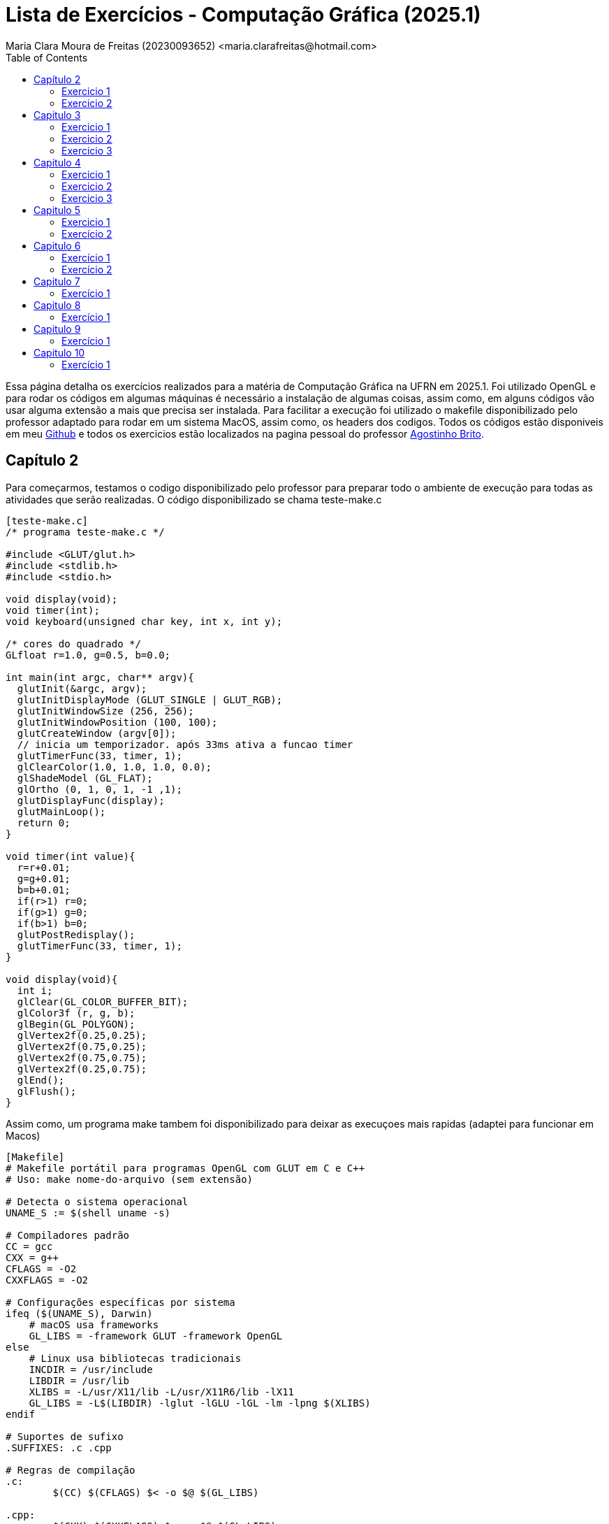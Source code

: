 = Lista de Exercícios - Computação Gráfica (2025.1)
Maria Clara Moura de Freitas (20230093652) <maria.clarafreitas@hotmail.com>
:toc:
:icons: font
:url-quickref: https://docs.asciidoctor.org/asciidoc/latest/syntax-quick-reference/

Essa página detalha os exercícios realizados para a matéria de Computação Gráfica na UFRN em 2025.1. Foi utilizado OpenGL e para rodar os códigos em algumas máquinas é necessário a instalação de algumas coisas, assim como, em alguns códigos vão usar alguma extensão a mais que precisa ser instalada. Para facilitar a execução foi utilizado o makefile disponibilizado pelo professor adaptado para rodar em um sistema MacOS, assim como, os headers dos codigos. Todos os códigos estão disponiveis em meu https://github.com/mclarafreitas/computacaografica[Github,role=external,window=_blank] e todos os exercicios estão localizados na pagina pessoal do professor https://agostinhobritojr.github.io/tutorial/opengl/index.html[Agostinho Brito,role=external,window=_blank].

== Capítulo 2
Para começarmos, testamos o codigo disponibilizado pelo professor para preparar todo o ambiente de execução para todas as atividades que serão realizadas. O código disponibilizado se chama teste-make.c

```
[teste-make.c]
/* programa teste-make.c */

#include <GLUT/glut.h>
#include <stdlib.h>
#include <stdio.h>

void display(void);
void timer(int);
void keyboard(unsigned char key, int x, int y);

/* cores do quadrado */
GLfloat r=1.0, g=0.5, b=0.0;

int main(int argc, char** argv){
  glutInit(&argc, argv);
  glutInitDisplayMode (GLUT_SINGLE | GLUT_RGB);
  glutInitWindowSize (256, 256); 
  glutInitWindowPosition (100, 100); 
  glutCreateWindow (argv[0]);
  // inicia um temporizador. após 33ms ativa a funcao timer
  glutTimerFunc(33, timer, 1);
  glClearColor(1.0, 1.0, 1.0, 0.0);
  glShadeModel (GL_FLAT);
  glOrtho (0, 1, 0, 1, -1 ,1);
  glutDisplayFunc(display);
  glutMainLoop();
  return 0;
}

void timer(int value){
  r=r+0.01;
  g=g+0.01;
  b=b+0.01;
  if(r>1) r=0;
  if(g>1) g=0;
  if(b>1) b=0;
  glutPostRedisplay();
  glutTimerFunc(33, timer, 1);
}

void display(void){
  int i;
  glClear(GL_COLOR_BUFFER_BIT);
  glColor3f (r, g, b);
  glBegin(GL_POLYGON);
  glVertex2f(0.25,0.25);
  glVertex2f(0.75,0.25);
  glVertex2f(0.75,0.75);
  glVertex2f(0.25,0.75);
  glEnd();
  glFlush();
}
```
Assim como, um programa make tambem foi disponibilizado para deixar as execuçoes mais rapidas (adaptei para funcionar em Macos)

```
[Makefile]
# Makefile portátil para programas OpenGL com GLUT em C e C++
# Uso: make nome-do-arquivo (sem extensão)

# Detecta o sistema operacional
UNAME_S := $(shell uname -s)

# Compiladores padrão
CC = gcc
CXX = g++
CFLAGS = -O2
CXXFLAGS = -O2

# Configurações específicas por sistema
ifeq ($(UNAME_S), Darwin)
    # macOS usa frameworks
    GL_LIBS = -framework GLUT -framework OpenGL
else
    # Linux usa bibliotecas tradicionais
    INCDIR = /usr/include
    LIBDIR = /usr/lib
    XLIBS = -L/usr/X11/lib -L/usr/X11R6/lib -lX11
    GL_LIBS = -L$(LIBDIR) -lglut -lGLU -lGL -lm -lpng $(XLIBS)
endif

# Suportes de sufixo
.SUFFIXES: .c .cpp

# Regras de compilação
.c:
	$(CC) $(CFLAGS) $< -o $@ $(GL_LIBS)

.cpp:
	$(CXX) $(CXXFLAGS) $< -o $@ $(GL_LIBS)

# Limpeza
clean:
	rm -f *.o *~ a.out

```
=== Exercicio 1
Com isso, vamos para os exercícios em si. Foi pedido para que criassemos um programa chamado *quadrados4.c* com base no exemplo *teste-make.c* e tem como objetivo exibir uma janela gráfica de 256x256 pixels, com fundo branco e quatro quadrados de cores diferentes organizados nas quatro regiões da janela.

O programa utiliza a biblioteca OpenGL com GLUT para criar uma janela gráfica de 256x256 pixels com fundo branco. A coordenada do espaço foi normalizada entre 0 e 1 com `glOrtho`. Na função `display()`, são desenhados quatro quadrados coloridos – vermelho, verde, azul e amarelo – posicionados nos quatro cantos da janela. Cada quadrado é definido por coordenadas específicas com `glBegin(GL_POLYGON)` e recebe sua cor com `glColor3f`. Por fim, a função `glFlush()` assegura que todos os desenhos sejam renderizados na tela.

```
[quadrados4.c]
#include <GLUT/glut.h> 
#include <stdlib.h>
#include <stdio.h>

void display(void);

int main(int argc, char** argv){
  glutInit(&argc, argv);
  glutInitDisplayMode(GLUT_SINGLE | GLUT_RGB);
  glutInitWindowSize(256, 256); 
  glutInitWindowPosition(100, 100); 
  glutCreateWindow("Quadrados 4");
  glClearColor(1.0, 1.0, 1.0, 0.0);  
  glShadeModel(GL_FLAT);
  glOrtho(0.0, 1.0, 0.0, 1.0, -1.0, 1.0);  
  glutDisplayFunc(display);
  glutMainLoop();
  return 0;
}

void display(void){
  glClear(GL_COLOR_BUFFER_BIT);

  // Inferior esquerdo - vermelho
  glColor3f(1.0, 0.0, 0.0);
  glBegin(GL_POLYGON);
  glVertex2f(0.0, 0.0);
  glVertex2f(0.5, 0.0);
  glVertex2f(0.5, 0.5);
  glVertex2f(0.0, 0.5);
  glEnd();

  // Inferior direito - verde
  glColor3f(0.0, 1.0, 0.0);
  glBegin(GL_POLYGON);
  glVertex2f(0.5, 0.0);
  glVertex2f(1.0, 0.0);
  glVertex2f(1.0, 0.5);
  glVertex2f(0.5, 0.5);
  glEnd();

  // Superior esquerdo - azul
  glColor3f(0.0, 0.0, 1.0);
  glBegin(GL_POLYGON);
  glVertex2f(0.0, 0.5);
  glVertex2f(0.5, 0.5);
  glVertex2f(0.5, 1.0);
  glVertex2f(0.0, 1.0);
  glEnd();

  // Superior direito - amarelo
  glColor3f(1.0, 1.0, 0.0);
  glBegin(GL_POLYGON);
  glVertex2f(0.5, 0.5);
  glVertex2f(1.0, 0.5);
  glVertex2f(1.0, 1.0);
  glVertex2f(0.5, 1.0);
  glEnd();

  glFlush();
}

```
.Saída do programa quadrado4.c
image::1.png[quadrados4.c]

=== Exercicio 2
É pedido para que façamos outro programa com esse mesmo exemplo. A atividade propõe a criação do programa quadradoscolor.c, com base no exemplo teste-make.c. O objetivo é desenhar um quadrado central em uma janela de 256x256 pixels com fundo branco, onde cada vértice possua uma cor diferente. Essas cores devem ser calculadas a partir do modelo de cor HSI (Hue, Saturation, Intensity). O valor de Hue (H) de cada vértice deve variar com o tempo, criando uma animação de transição de cores. Para permitir a visualização do efeito de degradê, é necessário comentar a linha glShadeModel(GL_FLAT), habilitando assim a interpolação de cores entre os vértices com GL_SMOOTH.

O programa utiliza a biblioteca OpenGL com GLUT para criar a janela gráfica e desenhar o quadrado. A cor de fundo é definida como branca com glClearColor. O espaço é normalizado com glOrtho para trabalhar com coordenadas entre 0 e 1.
A função display() é responsável por desenhar o quadrado. Para isso, cada vértice recebe uma cor calculada pela função hsiToRgb(), que converte valores HSI em RGB. O valor de H varia entre 0 e 1 e é atualizado a cada ciclo de tempo pela função timer(), que gera a animação contínua ao solicitar o redesenho da tela com glutPostRedisplay().
Por fim, o uso de glShadeModel(GL_SMOOTH) permite que o OpenGL interpole as cores entre os vértices, criando um efeito visual suave e colorido no quadrado conforme os valores de Hue mudam com o tempo.

```
[quadradoscolor.c]
#include <GLUT/glut.h>  // Para macOS
#include <math.h>
#include <stdio.h>

#define PI 3.14159265

// HSI de cada vértice (apenas H muda com o tempo)
float H[4] = {0.0, 0.25, 0.5, 0.75}; // valores iniciais de H (entre 0 e 1)
float S = 1.0;  // saturação fixa
float I = 1.0;  // intensidade fixa

// Função para converter HSI para RGB
void hsiToRgb(float h, float s, float i, float *r, float *g, float *b) {
    float r_, g_, b_;

    h = fmod(h, 1.0);         // mantém H no intervalo [0, 1]
    h *= 360;                 // converte para graus

    if (h < 120) {
        float rad = h * PI / 180.0;
        b_ = i * (1 - s);
        r_ = i * (1 + (s * cos(rad)) / cos(PI / 3 - rad));
        g_ = 3 * i - (r_ + b_);
    } else if (h < 240) {
        h -= 120;
        float rad = h * PI / 180.0;
        r_ = i * (1 - s);
        g_ = i * (1 + (s * cos(rad)) / cos(PI / 3 - rad));
        b_ = 3 * i - (r_ + g_);
    } else {
        h -= 240;
        float rad = h * PI / 180.0;
        g_ = i * (1 - s);
        b_ = i * (1 + (s * cos(rad)) / cos(PI / 3 - rad));
        r_ = 3 * i - (g_ + b_);
    }

    *r = fmin(fmax(r_, 0), 1);
    *g = fmin(fmax(g_, 0), 1);
    *b = fmin(fmax(b_, 0), 1);
}

void display(void) {
    glClear(GL_COLOR_BUFFER_BIT);

    // Calcular RGB para cada vértice
    float rgb[4][3];
    for (int i = 0; i < 4; i++) {
        hsiToRgb(H[i], S, I, &rgb[i][0], &rgb[i][1], &rgb[i][2]);
    }

    glBegin(GL_POLYGON);
    glColor3f(rgb[0][0], rgb[0][1], rgb[0][2]); glVertex2f(0.25, 0.25);
    glColor3f(rgb[1][0], rgb[1][1], rgb[1][2]); glVertex2f(0.75, 0.25);
    glColor3f(rgb[2][0], rgb[2][1], rgb[2][2]); glVertex2f(0.75, 0.75);
    glColor3f(rgb[3][0], rgb[3][1], rgb[3][2]); glVertex2f(0.25, 0.75);
    glEnd();

    glFlush();
}

// Timer para animar a rotação do matiz (H) dos vértices
void timer(int value) {
    for (int i = 0; i < 4; i++) {
        H[i] += 0.01;
        if (H[i] > 1.0) H[i] -= 1.0;
    }
    glutPostRedisplay();
    glutTimerFunc(33, timer, 1);
}

int main(int argc, char** argv){
    glutInit(&argc, argv);
    glutInitDisplayMode(GLUT_SINGLE | GLUT_RGB);
    glutInitWindowSize(256, 256);
    glutInitWindowPosition(100, 100);
    glutCreateWindow("Quadrado Colorido com HSI");

    glClearColor(1.0, 1.0, 1.0, 0.0);  // fundo branco

    //glShadeModel(GL_FLAT);  // Comentado para ativar interpolação de cores
    glShadeModel(GL_SMOOTH); // interpolação suave (degradê)

    glOrtho(0.0, 1.0, 0.0, 1.0, -1.0, 1.0);

    glutDisplayFunc(display);
    glutTimerFunc(33, timer, 1);
    glutMainLoop();
    return 0;
}

```

.Saída do programa quadradoscolor.c
image::2.2.gif[quadradoscolor.c]


== Capitulo 3
Aqui já vamos para uma tarefa que tem o objetivo de nos fazer entender alguns recursos fundamentais da biblioteca OpenGL e GLUT. O exemplo que iremos realizar tem o objetivo de desenhar linhas e pontos.

=== Exercicio 1
O programa *quadrado.c* foi desenvolvido com base no exemplo *linha.c* e tem como objetivo desenhar um quadrado vermelho em uma janela gráfica de 256x256 pixels com fundo branco. O quadrado é definido pelos vértices superiores e inferiores nas coordenadas (30, 226) e (226, 30), respectivamente.

Ao ser executado, o programa inicializa o sistema de coordenadas com glOrtho() e configura a cor de fundo com glClearColor(). O quadrado é desenhado com a função glBegin(GL_POLYGON), utilizando coordenadas no espaço 2D. O comportamento interativo é implementado na função keyboard(): Quando a tecla ‘a’ é pressionada, a cor do quadrado muda para azul e ao pressionar a tecla ‘v’, o quadrado retorna à cor vermelha.

``` 
[quadrado.c]
#include <GLUT/glut.h> 
#include <stdlib.h>

float red = 1.0, green = 0.0, blue = 0.0; // Cor inicial: vermelho

void init(void);
void display(void);
void keyboard(unsigned char key, int x, int y);

int main(int argc, char** argv){
  glutInit(&argc, argv);
  glutInitDisplayMode(GLUT_SINGLE | GLUT_RGB);
  glutInitWindowSize(256, 256); 
  glutInitWindowPosition(100, 100); 
  glutCreateWindow("Quadrado com Mudança de Cor");
  init();
  glutDisplayFunc(display); 
  glutKeyboardFunc(keyboard);
  glutMainLoop();
  return 0;
}

void init(void){
  glClearColor(1.0, 1.0, 1.0, 1.0); // fundo branco
  glOrtho(0, 256, 0, 256, -1, 1);   // define sistema de coordenadas
}

void display(void){
  glClear(GL_COLOR_BUFFER_BIT);
  
  glColor3f(red, green, blue); // usa a cor atual

  glBegin(GL_POLYGON);
    glVertex2i(30, 226);  // canto superior esquerdo
    glVertex2i(226, 226); // canto superior direito
    glVertex2i(226, 30);  // canto inferior direito
    glVertex2i(30, 30);   // canto inferior esquerdo
  glEnd();

  glFlush();
}

void keyboard(unsigned char key, int x, int y){
  switch (key) {
    case 'a': // muda para azul
      red = 0.0; green = 0.0; blue = 1.0;
      glutPostRedisplay();
      break;

    case 'v': // volta para vermelho
      red = 1.0; green = 0.0; blue = 0.0;
      glutPostRedisplay();
      break;

    case 27: // tecla ESC
      exit(0);
      break;
  }
}
```
.Exercício 3.1
image::3.1.gif[Saída do exercício 3.1]

=== Exercicio 2
O programa *bresenhamlinhas.c* implementa o algoritmo de Bresenham para o traçado eficiente de linhas utilizando pontos discretos. A proposta da atividade é desenhar uma reta verde do ponto (40, 200) até o ponto (200, 10), usando GL_POINTS como parâmetro da função glBegin(), o que indica que cada ponto da linha será desenhado individualmente.

A janela gráfica é configurada com dimensões 256x256 pixels e fundo branco. O sistema de coordenadas é definido com glOrtho() para facilitar o mapeamento direto de coordenadas 2D.
A lógica de desenho está na função bresenhamLine(), que implementa o algoritmo de Bresenham generalizado, ou seja, funciona para todas as direções de reta, inclusive com inclinação negativa. O algoritmo calcula o erro incremental entre os pixels a serem desenhados para decidir o ponto mais próximo da linha ideal a cada iteração, garantindo um traçado eficiente sem o uso de operações de ponto flutuante.
A linha é desenhada com glBegin(GL_POINTS) e glVertex2i(x, y), que plota ponto a ponto ao longo do caminho entre os dois vértices especificados. A cor verde é definida com glColor3f(0.0, 1.0, 0.0) antes da chamada à função de traçado.

```
[bresenhamlinhas.c]

#include <GLUT/glut.h> // Para macOS. No Linux, use <GL/glut.h>
#include <stdlib.h>

// Protótipos
void init(void);
void display(void);
void bresenhamLine(int x0, int y0, int x1, int y1);

// Função principal
int main(int argc, char** argv) {
    glutInit(&argc, argv);
    glutInitDisplayMode(GLUT_SINGLE | GLUT_RGB);
    glutInitWindowSize(256, 256);
    glutInitWindowPosition(100, 100);
    glutCreateWindow("Linha com Bresenham");
    init();
    glutDisplayFunc(display);
    glutMainLoop();
    return 0;
}

// Inicialização do OpenGL
void init(void) {
    glClearColor(1.0, 1.0, 1.0, 1.0); // Fundo branco
    glOrtho(0, 256, 0, 256, -1, 1);   // Coordenadas da janela
}

// Função de desenho
void display(void) {
    glClear(GL_COLOR_BUFFER_BIT);
    glColor3f(0.0, 1.0, 0.0); // Cor verde

    // Desenha usando Bresenham
    bresenhamLine(40, 200, 200, 10);

    glFlush();
}

// Algoritmo de Bresenham para todas direções (adaptado)
void bresenhamLine(int x0, int y0, int x1, int y1) {
    int dx = abs(x1 - x0);
    int dy = abs(y1 - y0);

    int sx = (x0 < x1) ? 1 : -1;
    int sy = (y0 < y1) ? 1 : -1;

    int err = dx - dy;

    glBegin(GL_POINTS);
    while (1) {
        glVertex2i(x0, y0);

        if (x0 == x1 && y0 == y1)
            break;

        int e2 = 2 * err;
        if (e2 > -dy) {
            err -= dy;
            x0 += sx;
        }
        if (e2 < dx) {
            err += dx;
            y0 += sy;
        }
    }
    glEnd();
}
```
.Exercicio 3.2
image::3.2.png[Saída do exercicio 3.2]

=== Exercicio 3
O programa *bresenhamcirculo.c* implementa o algoritmo de Bresenham para traçado de circunferências (também conhecido como Midpoint Circle Algorithm), utilizando a primitiva GL_POINTS da OpenGL para desenhar ponto a ponto a circunferência. A atividade solicitava o desenho de uma circunferência azul com raio 50, centrada no ponto (128, 128), o que é feito pela chamada bresenhamCircle(128, 128, 50).

A janela gráfica tem dimensões 256x256 pixels, com fundo branco e sistema de coordenadas ortogonais definido por glOrtho(). O algoritmo inicia com o ponto mais à direita do círculo (x = 0, y = r) e, a cada iteração, decide o próximo ponto com base em um valor de decisão d, evitando o uso de operações com ponto flutuante. Devido à simetria da circunferência, para cada ponto calculado no primeiro octante, os demais sete pontos simétricos são desenhados pela função plotCirclePoints().

```
[bresenhamcirculo.c]

#include <GLUT/glut.h> 
#include <stdlib.h>

// Protótipos
void init(void);
void display(void);
void bresenhamCircle(int xc, int yc, int r);
void plotCirclePoints(int xc, int yc, int x, int y);

// Função principal
int main(int argc, char** argv) {
    glutInit(&argc, argv);
    glutInitDisplayMode(GLUT_SINGLE | GLUT_RGB);
    glutInitWindowSize(256, 256);
    glutInitWindowPosition(100, 100);
    glutCreateWindow("Circunferência com Bresenham");
    init();
    glutDisplayFunc(display);
    glutMainLoop();
    return 0;
}

// Inicialização
void init(void) {
    glClearColor(1.0, 1.0, 1.0, 1.0); // Fundo branco
    glOrtho(0, 256, 0, 256, -1, 1);   // Coordenadas da janela
}

// Função de desenho
void display(void) {
    glClear(GL_COLOR_BUFFER_BIT);
    glColor3f(0.0, 0.0, 1.0); // Cor azul

    bresenhamCircle(128, 128, 50); // Circunferência centrada em (128,128) com raio 50

    glFlush();
}

// Algoritmo de Bresenham para circunferência (Midpoint Circle Algorithm)
void bresenhamCircle(int xc, int yc, int r) {
    int x = 0;
    int y = r;
    int d = 1 - r;

    glBegin(GL_POINTS);
    plotCirclePoints(xc, yc, x, y);
    while (x < y) {
        x++;
        if (d < 0) {
            d += 2 * x + 1;
        } else {
            y--;
            d += 2 * (x - y) + 1;
        }
        plotCirclePoints(xc, yc, x, y);
    }
    glEnd();
}

// Plota os 8 pontos simétricos da circunferência
void plotCirclePoints(int xc, int yc, int x, int y) {
    glVertex2i(xc + x, yc + y);
    glVertex2i(xc - x, yc + y);
    glVertex2i(xc + x, yc - y);
    glVertex2i(xc - x, yc - y);
    glVertex2i(xc + y, yc + x);
    glVertex2i(xc - y, yc + x);
    glVertex2i(xc + y, yc - x);
    glVertex2i(xc - y, yc - x);
}

```

.Exercicio 3.3
image::3.3.png[Saída do exercicio 3.3]

== Capitulo 4
Esse capitulo tem o objetivo de ensinar funções basicas do OpenGl que tratam do preenchimento de regiões.

=== Exercicio 1
O programa *selecao.c* foi desenvolvido com base no exemplo *preenchimento.c* e tem como objetivo desenhar quatro polígonos retangulares com as mesmas coordenadas do programa de referência, exibidos em uma janela de 256x256 pixels com fundo branco. Todos os polígonos são inicialmente preenchidos com cor amarela e possuem bordas pretas.

A lógica de desenho é baseada em uma estrutura Polygon, que armazena as coordenadas, a cor de preenchimento e a cor da borda de cada polígono. O programa possui interatividade com o mouse e com o teclado:

.O programa possui interatividade com o mouse e com o teclado:
* Clique com o botão esquerdo do mouse: altera a cor do polígono clicado.
* Se o modo atual for de preenchimento (fill), muda a cor de preenchimento.
* Se o modo atual for de borda (border), muda a cor da borda.
* Tecla b: muda o modo para edição de bordas.
* Tecla f: muda o modo para edição de preenchimento.

A função mouse() detecta a posição do clique e determina se ele ocorreu dentro de um dos polígonos, fazendo o ajuste necessário no eixo Y (já que a origem das coordenadas da janela do GLUT é no canto superior esquerdo, enquanto a do OpenGL é no inferior esquerdo). O uso da função randomColor() permite gerar cores aleatórias tanto para o preenchimento quanto para as bordas. A atualização visual é feita com glutPostRedisplay().

```
[selecao.c]

#include <GLUT/glut.h> 
#include <stdlib.h>
#include <stdbool.h>

typedef struct {
    int x1, y1, x2, y2;
    GLfloat fillColor[3];
    GLfloat borderColor[3];
} Polygon;

Polygon polys[4];
bool changeFill = true;

void randomColor(GLfloat *color) {
    color[0] = (GLfloat)rand() / (RAND_MAX + 1.0);
    color[1] = (GLfloat)rand() / (RAND_MAX + 1.0);
    color[2] = (GLfloat)rand() / (RAND_MAX + 1.0);
}

void init(void) {
    glClearColor(1.0, 1.0, 1.0, 1.0);
    glMatrixMode(GL_PROJECTION);
    glLoadIdentity();
    gluOrtho2D(0, 256, 0, 256);

    // Inicializa polígonos com amarelo e bordas pretas
    int coords[4][4] = {
        {30, 143, 113, 226},   // superior esquerdo
        {143, 143, 226, 226},  // superior direito
        {30, 30, 113, 113},    // inferior esquerdo
        {143, 30, 226, 113}    // inferior direito
    };

    for (int i = 0; i < 4; i++) {
        polys[i].x1 = coords[i][0];
        polys[i].y1 = coords[i][1];
        polys[i].x2 = coords[i][2];
        polys[i].y2 = coords[i][3];
        polys[i].fillColor[0] = 1.0;
        polys[i].fillColor[1] = 1.0;
        polys[i].fillColor[2] = 0.0;
        polys[i].borderColor[0] = 0.0;
        polys[i].borderColor[1] = 0.0;
        polys[i].borderColor[2] = 0.0;
    }
}

void drawPolygon(Polygon p) {
    glColor3fv(p.fillColor);
    glBegin(GL_POLYGON);
    glVertex2i(p.x1, p.y1);
    glVertex2i(p.x2, p.y1);
    glVertex2i(p.x2, p.y2);
    glVertex2i(p.x1, p.y2);
    glEnd();

    glColor3fv(p.borderColor);
    glBegin(GL_LINE_LOOP);
    glVertex2i(p.x1, p.y1);
    glVertex2i(p.x2, p.y1);
    glVertex2i(p.x2, p.y2);
    glVertex2i(p.x1, p.y2);
    glEnd();
}

void display(void) {
    glClear(GL_COLOR_BUFFER_BIT);
    for (int i = 0; i < 4; i++) {
        drawPolygon(polys[i]);
    }
    glFlush();
}

void keyboard(unsigned char key, int x, int y) {
    switch (key) {
        case 'f':
        case 'F':
            changeFill = true;
            break;
        case 'b':
        case 'B':
            changeFill = false;
            break;
        case 27: // ESC
            exit(0);
            break;
    }
}

void mouse(int button, int state, int x, int y) {
    if (button == GLUT_LEFT_BUTTON && state == GLUT_DOWN) {
        int yOpenGL = 256 - y; // Inverter eixo Y
        for (int i = 0; i < 4; i++) {
            if (x >= polys[i].x1 && x <= polys[i].x2 &&
                yOpenGL >= polys[i].y1 && yOpenGL <= polys[i].y2) {

                if (changeFill) {
                    randomColor(polys[i].fillColor);
                } else {
                    randomColor(polys[i].borderColor);
                }
                glutPostRedisplay();
                break;
            }
        }
    }
}

int main(int argc, char **argv) {
    glutInit(&argc, argv);
    glutInitDisplayMode(GLUT_SINGLE | GLUT_RGB);
    glutInitWindowSize(256, 256);
    glutInitWindowPosition(100, 100);
    glutCreateWindow("Seleção de polígonos");
    init();
    glutDisplayFunc(display);
    glutKeyboardFunc(keyboard);
    glutMouseFunc(mouse);
    glutMainLoop();
    return 0;
}
```
.Exercício 4.1
image::4.1.gif[Saída do exercício 4.1]

=== Exercicio 2
O programa *selecaobuffer.c* é uma variação do código *selecao.c*, agora implementado utilizando buffer simples (GLUT_SINGLE) em vez de buffer duplo. Ele mantém as mesmas funcionalidades do exercício anterior: desenha quatro polígonos retangulares em uma janela de 256x256 pixels, com preenchimento inicial amarelo e bordas pretas.
A principal diferença em relação ao exercício anterior está na configuração para o uso do buffer simples.

O uso de buffer simples significa que o conteúdo é desenhado diretamente na tela, sem uma etapa intermediária. Isso pode causar flickering (tremulação ou cintilação), principalmente em aplicações com animação ou atualizações rápidas, pois a imagem pode ser parcialmente exibida durante a renderização.
No caso específico deste programa que atualiza a tela apenas em interações pontuais (como cliques e teclas) — o buffer simples é suficiente e não causa problemas visuais perceptíveis. No entanto, para aplicações mais dinâmicas ou com múltiplos elementos móveis, o uso de buffer duplo (com GLUT_DOUBLE) seria recomendado, pois evita esses efeitos indesejados ao alternar entre o buffer de desenho e o buffer de exibição.

```
[selecaobuffer.c]

#include <GLUT/glut.h> 
#include <stdlib.h>
#include <stdbool.h>

typedef struct {
    int x1, y1, x2, y2;
    GLfloat fillColor[3];
    GLfloat borderColor[3];
} Polygon;

Polygon polys[4];
bool changeFill = true;

void randomColor(GLfloat *color) {
    color[0] = (GLfloat)rand() / (RAND_MAX + 1.0);
    color[1] = (GLfloat)rand() / (RAND_MAX + 1.0);
    color[2] = (GLfloat)rand() / (RAND_MAX + 1.0);
}

void init(void) {
    glClearColor(1.0, 1.0, 1.0, 1.0);
    glMatrixMode(GL_PROJECTION);
    glLoadIdentity();
    gluOrtho2D(0, 256, 0, 256);

    int coords[4][4] = {
        {30, 143, 113, 226},
        {143, 143, 226, 226},
        {30, 30, 113, 113},
        {143, 30, 226, 113}
    };

    for (int i = 0; i < 4; i++) {
        polys[i].x1 = coords[i][0];
        polys[i].y1 = coords[i][1];
        polys[i].x2 = coords[i][2];
        polys[i].y2 = coords[i][3];
        polys[i].fillColor[0] = 1.0;
        polys[i].fillColor[1] = 1.0;
        polys[i].fillColor[2] = 0.0;
        polys[i].borderColor[0] = 0.0;
        polys[i].borderColor[1] = 0.0;
        polys[i].borderColor[2] = 0.0;
    }
}

void drawPolygon(Polygon p) {
    glColor3fv(p.fillColor);
    glBegin(GL_POLYGON);
    glVertex2i(p.x1, p.y1);
    glVertex2i(p.x2, p.y1);
    glVertex2i(p.x2, p.y2);
    glVertex2i(p.x1, p.y2);
    glEnd();

    glColor3fv(p.borderColor);
    glBegin(GL_LINE_LOOP);
    glVertex2i(p.x1, p.y1);
    glVertex2i(p.x2, p.y1);
    glVertex2i(p.x2, p.y2);
    glVertex2i(p.x1, p.y2);
    glEnd();
}

void display(void) {
    glClear(GL_COLOR_BUFFER_BIT);
    for (int i = 0; i < 4; i++) {
        drawPolygon(polys[i]);
    }
    glFlush(); // Usado em buffer simples
}

void keyboard(unsigned char key, int x, int y) {
    switch (key) {
        case 'f':
        case 'F':
            changeFill = true;
            break;
        case 'b':
        case 'B':
            changeFill = false;
            break;
        case 27:
            exit(0);
            break;
    }
}

void mouse(int button, int state, int x, int y) {
    if (button == GLUT_LEFT_BUTTON && state == GLUT_DOWN) {
        int yOpenGL = 256 - y;
        for (int i = 0; i < 4; i++) {
            if (x >= polys[i].x1 && x <= polys[i].x2 &&
                yOpenGL >= polys[i].y1 && yOpenGL <= polys[i].y2) {
                if (changeFill) {
                    randomColor(polys[i].fillColor);
                } else {
                    randomColor(polys[i].borderColor);
                }
                glutPostRedisplay();
                break;
            }
        }
    }
}

int main(int argc, char **argv) {
    glutInit(&argc, argv);
    glutInitDisplayMode(GLUT_SINGLE | GLUT_RGB); // buffer simples
    glutInitWindowSize(256, 256);
    glutInitWindowPosition(100, 100);
    glutCreateWindow("Seleção de polígonos - Buffer Simples");
    init();
    glutDisplayFunc(display);
    glutKeyboardFunc(keyboard);
    glutMouseFunc(mouse);
    glutMainLoop();
    return 0;
}

```

.Exercício 4.2
image::4.2.gif[Saída do exercício 4.2]

=== Exercicio 3
O programa *cf.c* tem como objetivo desenhar um hexágono centrado em uma janela de 300x300 pixels, com fundo branco e preenchido com a cor azul, utilizando um padrão de preenchimento personalizado com as iniciais “CF”, representando "Clara Freitas".

O padrão foi definido como uma matriz binária de 32x32 bits codificada em um array de GLubyte, onde os bits desenham as letras C e F de forma estilizada. Para desenhar o hexágono, o programa calcula os seis vértices igualmente espaçados ao longo de um círculo com raio 100, centralizado no ponto (150, 150), utilizando funções trigonométricas. O preenchimento com padrão é ativado por meio da função glEnable(GL_POLYGON_STIPPLE), e o padrão propriamente dito é aplicado com glPolygonStipple(). O hexágono é desenhado com glBegin(GL_POLYGON) e a cor azul é definida com glColor3f(). Após o desenho, o padrão é desabilitado para evitar que afete futuras renderizações. O sistema de coordenadas ortogonais foi definido com gluOrtho2D, e a renderização é feita com buffer simples, utilizando glFlush() para atualizar a janela.

```
[cf.c]
#include <GLUT/glut.h>
#include <math.h>
#include <string.h>

#define PI 3.14159265359

// Padrão de 32x32 bits com as letras CF em binário
GLubyte cf_pattern[128] = {
  0b00000000, 0b00000000, 0b00000000, 0b00000000,
  0b00000000, 0b11111110, 0b11111110, 0b00000000,
  0b00000011, 0b00000000, 0b00000000, 0b00000000,
  0b00000100, 0b00000000, 0b00000000, 0b00000000,
  0b00001000, 0b00000000, 0b00000000, 0b00000000,
  0b00001000, 0b00000000, 0b00000000, 0b00000000,
  0b00001000, 0b00000000, 0b00000000, 0b00000000,
  0b00000100, 0b00000000, 0b00000000, 0b00000000,
  0b00000011, 0b00000000, 0b00000000, 0b00000000,
  0b00000000, 0b11111110, 0b00000000, 0b00000000,
  0b00000000, 0b00000000, 0b00000000, 0b00000000,
  0b00011111, 0b11111111, 0b00000000, 0b00000000,
  0b00000100, 0b00000000, 0b00000000, 0b00000000,
  0b00000100, 0b00000000, 0b00000000, 0b00000000,
  0b00000111, 0b11100000, 0b00000000, 0b00000000,
  0b00000100, 0b00000000, 0b00000000, 0b00000000,
  0b00000100, 0b00000000, 0b00000000, 0b00000000,
  0b00000100, 0b00000000, 0b00000000, 0b00000000,
  0b00000000, 0b00000000, 0b00000000, 0b00000000,
  0b00000000, 0b00000000, 0b00000000, 0b00000000,
  0b00000000, 0b00000000, 0b00000000, 0b00000000,
  0b00000000, 0b00000000, 0b00000000, 0b00000000,
  0b00000000, 0b00000000, 0b00000000, 0b00000000,
  0b00000000, 0b00000000, 0b00000000, 0b00000000,
  0b00000000, 0b00000000, 0b00000000, 0b00000000,
  0b00000000, 0b00000000, 0b00000000, 0b00000000,
  0b00000000, 0b00000000, 0b00000000, 0b00000000,
  0b00000000, 0b00000000, 0b00000000, 0b00000000,
  0b00000000, 0b00000000, 0b00000000, 0b00000000,
  0b00000000, 0b00000000, 0b00000000, 0b00000000,
  0b00000000, 0b00000000, 0b00000000, 0b00000000,
  0b00000000, 0b00000000, 0b00000000, 0b00000000
};

void init(void) {
    glClearColor(1.0, 1.0, 1.0, 1.0);
    glMatrixMode(GL_PROJECTION);
    glLoadIdentity();
    gluOrtho2D(0, 300, 0, 300);
}

void drawHexagon(int centerX, int centerY, int radius) {
    glBegin(GL_POLYGON);
    for (int i = 0; i < 6; ++i) {
        float angle = PI / 3.0 * i;
        float x = centerX + radius * cos(angle);
        float y = centerY + radius * sin(angle);
        glVertex2f(x, y);
    }
    glEnd();
}

void display(void) {
    glClear(GL_COLOR_BUFFER_BIT);

    glEnable(GL_POLYGON_STIPPLE);
    glPolygonStipple(cf_pattern);
    glColor3f(0.0, 0.0, 1.0); // Azul
    drawHexagon(150, 150, 100);
    glDisable(GL_POLYGON_STIPPLE);

    glFlush();
}

int main(int argc, char **argv) {
    glutInit(&argc, argv);
    glutInitDisplayMode(GLUT_SINGLE | GLUT_RGB);
    glutInitWindowSize(300, 300);
    glutInitWindowPosition(100, 100);
    glutCreateWindow("Hexágono com padrão CF");
    init();
    glutDisplayFunc(display);
    glutMainLoop();
    return 0;
}

```

.Exercicio 4.3
image::4.3.png[Saída do exercicio 4.3]

== Capitulo 5
Esse capítulo tem o objetivo de compreender como as transformações geométricas são realizadas sobre os objetos em relação a um determinado sistema de coordenadas.

=== Exercicio 1
O programa *braco-garra.c* estende o exemplo original do braço robótico (braco.c) ao adicionar uma garra composta por três dedos articuláveis: indicador, médio e polegar. O braço mantém sua estrutura com dois segmentos (ombro e antebraço), sendo possível rotacioná-los por meio das teclas 's/S' e 'e/E'. A principal adição é feita ao final do braço, onde são desenhados três cubos representando os dedos, cada um com transformações específicas de posição e rotação. O dedo indicador é manipulado pelas teclas 'i' e 'I', o médio por 'm' e 'M', e o polegar por 'p' e 'P', permitindo rotação individual de cada um. O polegar, diferentemente dos demais, é rotacionado em torno do eixo X, simulando um movimento mais anatômico. Cada dedo é posicionado em relação à extremidade do braço utilizando glTranslatef, rotacionado com glRotatef, e escalado com glScalef para representar a forma alongada. A exibição é feita com glutWireCube, e o uso do glPushMatrix e glPopMatrix garante que as transformações sejam isoladas para cada componente do modelo. O programa utiliza perspectiva com gluPerspective e buffer duplo para uma renderização suave.

```
[braco-garra.c]
#include <GLUT/glut.h>
#include <stdlib.h>

static int shoulder = 0, elbow = 0;
static int indicator = 0, middle = 0, thumb = 0; // New variables for finger rotation

void init(void){
  glClearColor (0.0, 0.0, 0.0, 0.0);
  glShadeModel (GL_FLAT); // Added for consistent shading
}

void display(void){
  glClear (GL_COLOR_BUFFER_BIT);
  glPushMatrix();

  /* origin positioned at the shoulder */
  glTranslatef (-1.0, 0.0, 0.0);
  glRotatef ((GLfloat) shoulder, 0.0, 0.0, 1.0);

  /* origin positioned at the center of the upper arm */
  glTranslatef (1.0, 0.0, 0.0);
  glPushMatrix();
  glScalef (2.0, 0.4, 1.0);
  glutWireCube (1.0);
  glPopMatrix();
   
  /* origin positioned at the elbow */
  glTranslatef (1.0, 0.0, 0.0);
  glRotatef ((GLfloat) elbow, 0.0, 0.0, 1.0);
  glTranslatef (1.0, 0.0, 0.0); // This translation puts the origin at the end of the elbow
  glPushMatrix();
  glScalef (2.0, 0.4, 1.0);
  glutWireCube (1.0);
  glPopMatrix();

  // --- Gripper (Garra) Implementation ---
  // Translate to the end of the last segment (elbow)
  // Now add the fingers from this point

  // Indicator finger
  glPushMatrix();
  glTranslatef(1.0, 0.2, 0.0); // Position the indicator finger relative to the elbow end
  glRotatef((GLfloat) indicator, 0.0, 0.0, 1.0); // Rotate the indicator finger
  glTranslatef(0.2, 0.0, 0.0); // Adjust origin to center of finger for scaling
  glScalef(0.4, 0.2, 0.2); // Scale to look like a finger
  glutWireCube(1.0);
  glPopMatrix();

  // Middle finger
  glPushMatrix();
  glTranslatef(1.0, -0.2, 0.0); // Position the middle finger
  glRotatef((GLfloat) middle, 0.0, 0.0, 1.0); // Rotate the middle finger
  glTranslatef(0.2, 0.0, 0.0); // Adjust origin to center of finger for scaling
  glScalef(0.4, 0.2, 0.2); // Scale to look like a finger
  glutWireCube(1.0);
  glPopMatrix();

  // Thumb finger
  glPushMatrix();
  glTranslatef(0.8, -0.2, -0.5); // Position the thumb finger
  glRotatef((GLfloat) thumb, 1.0, 0.0, 0.0); // Rotate the thumb finger (around X-axis for thumb-like movement)
  glTranslatef(0.0, -0.2, 0.2); // Adjust origin to center of finger for scaling
  glScalef(0.2, 0.4, 0.2); // Scale to look like a thumb
  glutWireCube(1.0);
  glPopMatrix();
  // --- End of Gripper (Garra) Implementation ---


  /* origin returns to the original coordinate system */
  glPopMatrix();
  glutSwapBuffers();
}

void reshape (int w, int h){
  glViewport (0, 0, (GLsizei) w, (GLsizei) h);
  glMatrixMode (GL_PROJECTION);
  glLoadIdentity ();
  gluPerspective(65.0, (GLfloat) w/(GLfloat) h, 1.0, 20.0);
  glMatrixMode(GL_MODELVIEW);
  glLoadIdentity();
  glTranslatef (0.0, 0.0, -5.0);
}

void keyboard (unsigned char key, int x, int y){
  switch (key) {
  case 's':
    shoulder = (shoulder + 5) % 360;
    glutPostRedisplay();
    break;
  case 'S':
    shoulder = (shoulder - 5) % 360;
    glutPostRedisplay();
    break;
  case 'e':
    elbow = (elbow + 5) % 360;
    glutPostRedisplay();
    break;
  case 'E':
    elbow = (elbow - 5) % 360;
    glutPostRedisplay();
    break;
  case 'i': // Rotate indicator clockwise
    indicator = (indicator + 5) % 360;
    glutPostRedisplay();
    break;
  case 'I': // Rotate indicator anti-clockwise
    indicator = (indicator - 5) % 360;
    glutPostRedisplay();
    break;
  case 'm': // Rotate middle clockwise
    middle = (middle + 5) % 360;
    glutPostRedisplay();
    break;
  case 'M': // Rotate middle anti-clockwise
    middle = (middle - 5) % 360;
    glutPostRedisplay();
    break;
  case 'p': // Rotate thumb clockwise
    thumb = (thumb + 5) % 360;
    glutPostRedisplay();
    break;
  case 'P': // Rotate thumb anti-clockwise
    thumb = (thumb - 5) % 360;
    glutPostRedisplay();
    break;
  case 27:
    exit(0);
    break;
  default:
    break;
  }
}

int main(int argc, char** argv){
  glutInit(&argc, argv);
  glutInitDisplayMode (GLUT_DOUBLE | GLUT_RGB);
  glutInitWindowSize (500, 500);
  glutInitWindowPosition (100, 100);
  glutCreateWindow (argv[0]);
  init ();
  glutDisplayFunc(display);
  glutReshapeFunc(reshape);
  glutKeyboardFunc(keyboard);
  glutMainLoop();
  return 0;
}
```
.Exercicio 5.1
image::5.1.png[Saída do exercicio 5.1]

=== Exercício 2
O programa *braco-garra-3d.c* é uma extensão tridimensional do braço robótico com garra. Ele utiliza o modo de exibição com suporte a profundidade e remoção de superfícies escondidas, ativados por meio da função glutInitDisplayMode(GLUT_DOUBLE | GLUT_RGB | GLUT_DEPTH) e pelas chamadas glEnable(GL_DEPTH_TEST) e glEnable(GL_CULL_FACE) dentro da função init(). Além disso, todas as primitivas gráficas foram alteradas de glutWireCube() para glutSolidCube(), permitindo uma visualização mais realista dos sólidos em 3D. O braço é composto por segmentos articulados (ombro e cotovelo), cada um com uma cor distinta para facilitar a identificação visual: vermelho para o ombro e verde para o antebraço. A garra, localizada na extremidade do braço, é formada por três dedos (indicador, médio e polegar), cada um representado por um cubo sólido com rotação independente controlada por teclas específicas. O dedo indicador é azul, o médio é ciano e o polegar é amarelo. O programa também introduz um controle para a base do robô, permitindo sua rotação no eixo Y por meio das teclas 'b' e 'B'. Essa rotação faz com que todo o braço gire horizontalmente, simulando um movimento de rotação da base da estrutura robótica. O uso de transformações hierárquicas com glPushMatrix() e glPopMatrix() permite que cada parte do braço se mova de forma coordenada, mantendo sua posição relativa às demais.

```
[braco-garra3d.c]

#include <GLUT/glut.h>
#include <stdlib.h>

static int shoulder = 0, elbow = 0;
static int indicator = 0, middle = 0, thumb = 0;
static int base = 0; // New variable for base rotation

void init(void){
  glClearColor (0.0, 0.0, 0.0, 0.0);
  glShadeModel (GL_FLAT);
  glEnable(GL_DEPTH_TEST); // Enable depth testing
  glEnable(GL_CULL_FACE);  // Enable face culling
}

void display(void){
  glClear (GL_COLOR_BUFFER_BIT | GL_DEPTH_BUFFER_BIT); // Clear depth buffer as well
  glPushMatrix();

  // Rotate the entire arm around the Y-axis for the base rotation
  glRotatef((GLfloat) base, 0.0, 1.0, 0.0);

  /* origin positioned at the shoulder */
  glTranslatef (-1.0, 0.0, 0.0);
  glRotatef ((GLfloat) shoulder, 0.0, 0.0, 1.0);

  /* origin positioned at the center of the upper arm */
  glTranslatef (1.0, 0.0, 0.0);
  glPushMatrix();
  glColor3f(1.0, 0.0, 0.0); // Red color for the shoulder
  glScalef (2.0, 0.4, 1.0);
  glutSolidCube (1.0); // Use glutSolidCube
  glPopMatrix();
   
  /* origin positioned at the elbow */
  glTranslatef (1.0, 0.0, 0.0);
  glRotatef ((GLfloat) elbow, 0.0, 0.0, 1.0);
  glTranslatef (1.0, 0.0, 0.0); // This translation puts the origin at the end of the elbow
  glPushMatrix();
  glColor3f(0.0, 1.0, 0.0); // Green color for the elbow
  glScalef (2.0, 0.4, 1.0);
  glutSolidCube (1.0); // Use glutSolidCube
  glPopMatrix();

  // --- Gripper (Garra) Implementation ---
  // Translate to the end of the last segment (elbow)
  // Now add the fingers from this point

  // Indicator finger (Blue)
  glPushMatrix();
  glColor3f(0.0, 0.0, 1.0); // Blue color for indicator
  glTranslatef(1.0, 0.2, 0.0); // Position the indicator finger relative to the elbow end
  glRotatef((GLfloat) indicator, 0.0, 0.0, 1.0); // Rotate the indicator finger
  glTranslatef(0.2, 0.0, 0.0); // Adjust origin to center of finger for scaling
  glScalef(0.4, 0.2, 0.2); // Scale to look like a finger
  glutSolidCube(1.0); // Use glutSolidCube
  glPopMatrix();

  // Middle finger (Cyan)
  glPushMatrix();
  glColor3f(0.0, 1.0, 1.0); // Cyan color for middle
  glTranslatef(1.0, -0.2, 0.0); // Position the middle finger
  glRotatef((GLfloat) middle, 0.0, 0.0, 1.0); // Rotate the middle finger
  glTranslatef(0.2, 0.0, 0.0); // Adjust origin to center of finger for scaling
  glScalef(0.4, 0.2, 0.2); // Scale to look like a finger
  glutSolidCube(1.0); // Use glutSolidCube
  glPopMatrix();

  // Thumb finger (Yellow)
  glPushMatrix();
  glColor3f(1.0, 1.0, 0.0); // Yellow color for thumb
  glTranslatef(0.8, -0.2, -0.5); // Position the thumb finger
  glRotatef((GLfloat) thumb, 1.0, 0.0, 0.0); // Rotate the thumb finger (around X-axis for thumb-like movement)
  glTranslatef(0.0, -0.2, 0.2); // Adjust origin to center of finger for scaling
  glScalef(0.2, 0.4, 0.2); // Scale to look like a thumb
  glutSolidCube(1.0); // Use glutSolidCube
  glPopMatrix();
  // --- End of Gripper (Garra) Implementation ---

  /* origin returns to the original coordinate system */
  glPopMatrix();
  glutSwapBuffers();
}

void reshape (int w, int h){
  glViewport (0, 0, (GLsizei) w, (GLsizei) h);
  glMatrixMode (GL_PROJECTION);
  glLoadIdentity ();
  gluPerspective(65.0, (GLfloat) w/(GLfloat) h, 1.0, 20.0);
  glMatrixMode(GL_MODELVIEW);
  glLoadIdentity();
  glTranslatef (0.0, 0.0, -5.0);
}

void keyboard (unsigned char key, int x, int y){
  switch (key) {
  case 's':
    shoulder = (shoulder + 5) % 360;
    glutPostRedisplay();
    break;
  case 'S':
    shoulder = (shoulder - 5) % 360;
    glutPostRedisplay();
    break;
  case 'e':
    elbow = (elbow + 5) % 360;
    glutPostRedisplay();
    break;
  case 'E':
    elbow = (elbow - 5) % 360;
    glutPostRedisplay();
    break;
  case 'i': // Rotate indicator clockwise
    indicator = (indicator + 5) % 360;
    glutPostRedisplay();
    break;
  case 'I': // Rotate indicator anti-clockwise
    indicator = (indicator - 5) % 360;
    glutPostRedisplay();
    break;
  case 'm': // Rotate middle clockwise
    middle = (middle + 5) % 360;
    glutPostRedisplay();
    break;
  case 'M': // Rotate middle anti-clockwise
    middle = (middle - 5) % 360;
    glutPostRedisplay();
    break;
  case 'p': // Rotate thumb clockwise
    thumb = (thumb + 5) % 360;
    glutPostRedisplay();
    break;
  case 'P': // Rotate thumb anti-clockwise
    thumb = (thumb - 5) % 360;
    glutPostRedisplay();
    break;
  case 'b': // Rotate base clockwise
    base = (base + 5) % 360;
    glutPostRedisplay();
    break;
  case 'B': // Rotate base anti-clockwise
    base = (base - 5) % 360;
    glutPostRedisplay();
    break;
  case 27:
    exit(0);
    break;
  default:
    break;
  }
}

int main(int argc, char** argv){
  glutInit(&argc, argv);
  glutInitDisplayMode (GLUT_DOUBLE | GLUT_RGB | GLUT_DEPTH); // Changed display mode
  glutInitWindowSize (500, 500);
  glutInitWindowPosition (100, 100);
  glutCreateWindow (argv[0]);
  init ();
  glutDisplayFunc(display);
  glutReshapeFunc(reshape);
  glutKeyboardFunc(keyboard);
  glutMainLoop();
  return 0;
}
```
.Exercício 5.2
image::5.2.png[Saída do Exercício 5.2]

== Capitulo 6
Esse capítulo tem o objetivo de nos fazer entender o funcionamento dos principais tipos de projeções geométricas: paralelas e de perspectiva.

=== Exercício 1
O programa *tiposdeprojecoes.c* foi implementado com base no exemplo *projecoes.c*, com o objetivo de permitir a visualização individual de diferentes faces de um objeto 3D por meio de teclas específicas. 

Para isso, foi criada uma variável global chamada modoAtual, baseada em um enum, que define qual parte do objeto deve ser exibida na tela. Foram adicionadas sete novas opções de teclado: 't' para mostrar o topo, 'f' para o fundo, 'F' para a frente, 'T' para a face traseira, 'e' para a face esquerda, 'd' para a direita, e 'c' para exibir apenas o triângulo do canto. Além disso, a tecla 'r' foi incluída para restaurar a visualização completa de todas as faces. A função display() foi adaptada para desenhar somente a parte selecionada com base no valor de modoAtual, utilizando as cores e índices definidos para cada face. O restante da estrutura do programa, como rotação com as teclas 'x', 'X', 'y', 'Y' e os modos de projeção com 'p' (perspectiva) e 'o' (ortográfica), foi mantido conforme o código original.

```
[tiposdeprojecao.c]

#include <GLUT/glut.h>
#include <stdlib.h>
#include <stdio.h>

// Enum para tornar o código mais legível. Define os possíveis modos de exibição.
typedef enum {
    TODAS, TOPO, FUNDO, FRENTE, TRASEIRA, ESQUERDA, DIREITA, CANTO
} ModoExibicao;

// Variável global para armazenar o modo de exibição atual
ModoExibicao modoAtual = TODAS;

void init(void);
void display(void);
void keyboard(unsigned char key, int x, int y);
void reshape (int w, int h);

#define AZUL     0.0, 0.0, 1.0
#define VERMELHO 1.0, 0.0, 0.0
#define AMARELO  1.0, 1.0, 0.0
#define VERDE    0.0, 1.0, 0.0
#define CYAN     0.0, 1.0, 1.0  // Corrigido para Cyan (era Magenta)
#define LARANJA  0.8, 0.6, 0.1
#define ROSEO    0.7, 0.1, 0.6
#define CINZA    0.6, 0.6, 0.6

static GLfloat vertices[30]={
  0.0,  30.0, 30.0, /* 0 */
  20.0, 30.0, 30.0, /* 1 */
  30.0, 20.0, 30.0, /* 2 */
  30.0,  0.0, 30.0, /* 3 */
  0.0,   0.0, 30.0, /* 4 */
  0.0,  30.0,  0.0, /* 5 */
  30.0, 30.0,  0.0, /* 6 */
  30.0,  0.0,  0.0, /* 7 */
  0.0,   0.0,  0.0, /* 8 */
  30.0, 30.0, 20.0  /* 9 */
};

static GLubyte frenteIndices[]    = {0,4,3,2,1};
static GLubyte trasIndices[]      = {5,6,7,8};
static GLubyte esquerdaIndices[]  = {0,5,8,4};
static GLubyte direitaIndices[]   = {2,3,7,6,9};
static GLubyte topoIndices[]      = {0,1,9,6,5};
static GLubyte fundoIndices[]     = {3,4,8,7};
static GLubyte trianguloIndices[] = {1,2,9};

static int eixoy, eixox;
int largura, altura;

int main(int argc, char** argv){
  glutInit(&argc, argv);
  glutInitDisplayMode (GLUT_DOUBLE | GLUT_RGB | GLUT_DEPTH);
  glutInitWindowSize (500, 500);
  glutInitWindowPosition (100, 100);
  glutCreateWindow ("Tipos de Projecoes");
  init();
  glutDisplayFunc(display);
  glutKeyboardFunc(keyboard);
  glutReshapeFunc(reshape);
  glutMainLoop();
  return 0;
}

void init(void){
  glClearColor(0.0, 0.0, 0.0, 0.0);
  glOrtho (-50, 50, -50, 50, -50 , 50);
  glEnable(GL_DEPTH_TEST);
  glEnable(GL_CULL_FACE);
}

void reshape (int w, int h){
  glViewport (0, 0, (GLsizei) w, (GLsizei) h);
  largura=w;
  altura=h;
}

void display(void){
  glPushMatrix();
  glRotatef ((GLfloat) eixoy, 0.0, 1.0, 0.0);
  glRotatef ((GLfloat) eixox, 1.0, 0.0, 0.0);
  glClear(GL_COLOR_BUFFER_BIT | GL_DEPTH_BUFFER_BIT );

  glEnableClientState(GL_VERTEX_ARRAY);
  glVertexPointer(3, GL_FLOAT, 0, vertices);

  // Usa o modo de exibição atual para decidir o que desenhar
  switch (modoAtual) {
    case TODAS:
      glColor3f (AZUL);
      glDrawElements(GL_POLYGON, 5, GL_UNSIGNED_BYTE, frenteIndices);
      glColor3f (AMARELO);
      glDrawElements(GL_POLYGON, 4, GL_UNSIGNED_BYTE, esquerdaIndices);
      glColor3f (VERMELHO);
      glDrawElements(GL_POLYGON, 4, GL_UNSIGNED_BYTE, trasIndices);
      glColor3f (VERDE);
      glDrawElements(GL_POLYGON, 5, GL_UNSIGNED_BYTE, direitaIndices);
      glColor3f (CYAN);
      glDrawElements(GL_POLYGON, 5, GL_UNSIGNED_BYTE, topoIndices);
      glColor3f (LARANJA);
      glDrawElements(GL_QUADS, 4, GL_UNSIGNED_BYTE, fundoIndices);
      glColor3f (CINZA);
      glDrawElements(GL_POLYGON, 3, GL_UNSIGNED_BYTE, trianguloIndices);
      break;
    case TOPO:
      glColor3f (CYAN); /* topo */
      glDrawElements(GL_POLYGON, 5, GL_UNSIGNED_BYTE, topoIndices);
      break;
    case FUNDO:
      glColor3f (LARANJA); /* fundo */
      glDrawElements(GL_QUADS, 4, GL_UNSIGNED_BYTE, fundoIndices);
      break;
    case FRENTE:
      glColor3f (AZUL); /* frente */
      glDrawElements(GL_POLYGON, 5, GL_UNSIGNED_BYTE, frenteIndices);
      break;
    case TRASEIRA:
      glColor3f (VERMELHO); /* tras */
      glDrawElements(GL_POLYGON, 4, GL_UNSIGNED_BYTE, trasIndices);
      break;
    case ESQUERDA:
      glColor3f (AMARELO); /* esquerda */
      glDrawElements(GL_POLYGON, 4, GL_UNSIGNED_BYTE, esquerdaIndices);
      break;
    case DIREITA:
      glColor3f (VERDE); /* direita */
      glDrawElements(GL_POLYGON, 5, GL_UNSIGNED_BYTE, direitaIndices);
      break;
    case CANTO:
      glColor3f (CINZA); /* triangulo do canto */
      glDrawElements(GL_POLYGON, 3, GL_UNSIGNED_BYTE, trianguloIndices);
      break;
  }

  glDisableClientState (GL_VERTEX_ARRAY);

  glPopMatrix();
  glutSwapBuffers();
}

void keyboard(unsigned char key, int x, int y){
  switch (key) {
    case 27: // ESC
      exit(0);
      break;
    // Teclas para exibir faces individuais
    case 't': // topo
      modoAtual = TOPO;
      break;
    case 'f': // fundo
      modoAtual = FUNDO;
      break;
    case 'F': // Frente
      modoAtual = FRENTE;
      break;
    case 'T': // Traseira
      modoAtual = TRASEIRA;
      break;
    case 'e': // esquerda
      modoAtual = ESQUERDA;
      break;
    case 'd': // direita
      modoAtual = DIREITA;
      break;
    case 'c': // canto (triângulo)
      modoAtual = CANTO;
      break;
    // Tecla para restaurar a visualização de todas as faces
    case 'r':
      modoAtual = TODAS;
      break;
    // Controles de rotação
    case 'y':
      eixoy = (eixoy + 5) % 360;
      break;
    case 'Y':
      eixoy = (eixoy - 5) % 360;
      break;
    case 'x':
      eixox = (eixox + 5) % 360;
      break;
    case 'X':
      eixox = (eixox - 5) % 360;
      break;
    // Controles de projeção
    case 'p':
      glLoadIdentity();
      gluPerspective(65.0, (GLfloat) largura/(GLfloat) altura, 20.0, 120.0);
      gluLookAt(0, 0, -90, 0, 0, 0, 0, 1, 0);
      break;
    case 'o':
      glLoadIdentity();
      glOrtho (-50, 50, -50, 50, -50 , 50);
      modoAtual = TODAS; // Restaura para a visão ortográfica com todos os objetos
      break;
  }
  glutPostRedisplay(); // Solicita que a tela seja redesenhada
}

```
.Exercício 6.1
image::6.1.gif[Saída do Exercício 6.1]

=== Exercício 2
O programa *projecaoidle.c* foi desenvolvido a partir do exemplo *projecoes.c* com o objetivo de implementar uma animação contínua do objeto utilizando a função glutIdleFunc(). Essa função permite que uma rotina seja executada continuamente em segundo plano, enquanto a aplicação está ociosa, ou seja, sem eventos pendentes de entrada. 

Para isso, foi criada a função idle(), na qual os ângulos de rotação eixox e eixoy são incrementados com valores pequenos e diferentes (0.4 e 0.8), proporcionando uma rotação suave e contínua da figura em ambos os eixos. Para controlar a velocidade da animação e torná-la visualmente agradável, foi utilizada a função usleep(16000), que introduz um pequeno atraso entre os quadros, resultando em aproximadamente 60 atualizações por segundo. A função idle() é registrada no main() através de glutIdleFunc(idle), garantindo que a rotação aconteça automaticamente mesmo sem interação do usuário. O programa ainda mantém as teclas 'p' e 'o' para alternar entre projeções em perspectiva e ortográfica, respectivamente, ajustando a matriz de projeção conforme necessário. 

```
[projecaoidle.c]

#include <GLUT/glut.h>
#include <stdlib.h>
#include <stdio.h>
#include <unistd.h> // Necessário para a função usleep()

void init(void);
void display(void);
void keyboard(unsigned char key, int x, int y);
void reshape (int w, int h);
void idle(void); // Protótipo da nova função idle

#define AZUL     0.0, 0.0, 1.0
#define VERMELHO 1.0, 0.0, 0.0
#define AMARELO  1.0, 1.0, 0.0
#define VERDE    0.0, 1.0, 0.0
#define CYAN     0.0, 1.0, 1.0
#define LARANJA  0.8, 0.6, 0.1
#define ROSEO    0.7, 0.1, 0.6
#define CINZA    0.6, 0.6, 0.6

static GLfloat vertices[30]={
  0.0,  30.0, 30.0, /* 0 */
  20.0, 30.0, 30.0, /* 1 */
  30.0, 20.0, 30.0, /* 2 */
  30.0,  0.0, 30.0, /* 3 */
  0.0,   0.0, 30.0, /* 4 */
  0.0,  30.0,  0.0, /* 5 */
  30.0, 30.0,  0.0, /* 6 */
  30.0,  0.0,  0.0, /* 7 */
  0.0,   0.0,  0.0, /* 8 */
  30.0, 30.0, 20.0  /* 9 */
};

static GLubyte frenteIndices[]    = {0,4,3,2,1};
static GLubyte trasIndices[]      = {5,6,7,8};
static GLubyte esquerdaIndices[]  = {0,5,8,4};
static GLubyte direitaIndices[]   = {2,3,7,6,9};
static GLubyte topoIndices[]      = {0,1,9,6,5};
static GLubyte fundoIndices[]     = {3,4,8,7};
static GLubyte trianguloIndices[] = {1,2,9};

// Ângulos de rotação, inicializados em 0
static GLfloat eixoy = 0.0, eixox = 0.0;
int largura, altura;

// --- Nova Função Idle ---
// Esta função é chamada pelo GLUT quando não há outros eventos a serem processados.
void idle(void){
    // Incrementa os ângulos de rotação com valores constantes e diferentes
    eixox += 0.4f;
    eixoy += 0.8f;

    // Garante que os ângulos permaneçam dentro do intervalo 0-360
    if(eixox > 360) eixox -= 360;
    if(eixoy > 360) eixoy -= 360;

    // Solicita que a janela seja redesenhada para mostrar o próximo quadro da animação
    glutPostRedisplay();

    // Introduz um pequeno atraso (em microssegundos) para controlar a velocidade.
    // 16000 microssegundos ≈ 60 quadros por segundo (1.000.000 / 60 ≈ 16666)
    usleep(16000);
}

int main(int argc, char** argv){
  glutInit(&argc, argv);
  glutInitDisplayMode (GLUT_DOUBLE | GLUT_RGB | GLUT_DEPTH);
  glutInitWindowSize (500, 500);
  glutInitWindowPosition (100, 100);
  glutCreateWindow ("Animacao com glutIdleFunc");
  init();
  glutDisplayFunc(display);
  glutKeyboardFunc(keyboard);
  glutReshapeFunc(reshape);
  glutIdleFunc(idle); // <-- REGISTRA A FUNÇÃO IDLE AQUI
  glutMainLoop();
  return 0;
}

void init(void){
  glClearColor(0.0, 0.0, 0.0, 0.0);
  glOrtho (-50, 50, -50, 50, -50 , 50);
  glEnable(GL_DEPTH_TEST);
  glEnable(GL_CULL_FACE);
}

void reshape (int w, int h){
  glViewport (0, 0, (GLsizei) w, (GLsizei) h);
  largura=w;
  altura=h;
}

void display(void){
  glPushMatrix();
  glRotatef (eixoy, 0.0, 1.0, 0.0);
  glRotatef (eixox, 1.0, 0.0, 0.0);
  glClear(GL_COLOR_BUFFER_BIT | GL_DEPTH_BUFFER_BIT );

  glEnableClientState(GL_VERTEX_ARRAY);
  glVertexPointer(3, GL_FLOAT, 0, vertices);

  glColor3f (AZUL); /* frente */
  glDrawElements(GL_POLYGON, 5, GL_UNSIGNED_BYTE, frenteIndices);
  glColor3f (AMARELO); /* esquerda */
  glDrawElements(GL_POLYGON, 4, GL_UNSIGNED_BYTE, esquerdaIndices);
  glColor3f (VERMELHO); /* tras */
  glDrawElements(GL_POLYGON, 4, GL_UNSIGNED_BYTE, trasIndices);
  glColor3f (VERDE); /* direita */
  glDrawElements(GL_POLYGON, 5, GL_UNSIGNED_BYTE, direitaIndices);
  glColor3f (CYAN); /* topo */
  glDrawElements(GL_POLYGON, 5, GL_UNSIGNED_BYTE, topoIndices);
  glColor3f (LARANJA); /* fundo */
  glDrawElements(GL_QUADS, 4, GL_UNSIGNED_BYTE, fundoIndices);
  glColor3f (CINZA); /* triangulo */
  glDrawElements(GL_POLYGON, 3, GL_UNSIGNED_BYTE, trianguloIndices);

  glDisableClientState (GL_VERTEX_ARRAY);

  glPopMatrix();
  glutSwapBuffers();
}

void keyboard(unsigned char key, int x, int y){
  switch (key) {
    case 27: // Tecla ESC para sair
      exit(0);
      break;
    // Teclas para alternar a projeção continuam funcionando
    case 'p':
      glMatrixMode(GL_PROJECTION);
      glLoadIdentity();
      gluPerspective(65.0, (GLfloat) largura/(GLfloat) altura, 20.0, 120.0);
      glMatrixMode(GL_MODELVIEW);
      glLoadIdentity();
      // Ajusta a câmera para a projeção de perspectiva
      gluLookAt(0, 0, 90, 0, 0, 0, 0, 1, 0);
      break;
    case 'o':
      glMatrixMode(GL_PROJECTION);
      glLoadIdentity();
      glOrtho (-50, 50, -50, 50, -50 , 50);
      glMatrixMode(GL_MODELVIEW);
      glLoadIdentity();
      break;
  }
  // Não é estritamente necessário chamar glutPostRedisplay aqui,
  // pois a função idle() já faz isso continuamente.
}
```
.Exercício 6.2
image::6.2.gif[Saída do Exercício 6.2]

== Capitulo 7
Esse capítulo tem o objetivo de mostrar como gerar em um plano as curvas paramétricas mais comuns no OpenGL: as curvas de Bézier e as NURBS.

=== Exercício 1
Neste exercício, foi implementado o programa *splinesnurbs.c*, baseado no exemplo *splines2d.c*, com o objetivo de desenhar curvas de Bézier e curvas NURBS utilizando OpenGL. A aplicação permite alternar entre os dois tipos de curva pressionando a tecla correspondente no teclado, além de possibilitar a movimentação dos pontos de controle com o mouse. A principal modificação feita foi a inclusão de três modos distintos de geração da curva NURBS, dependendo do tipo de vetor de nós utilizado: uniforme, uniforme aberto e não uniforme, ativados respectivamente pelas teclas u, o e n.

As curvas de Bézier foram implementadas com as funções glMap1f e glEvalCoord1f, e são construídas com base em todos os pontos de controle, o que significa que qualquer alteração em um ponto afeta a forma global da curva. Elas sempre começam no primeiro ponto de controle e terminam no último, e sua principal característica é a simplicidade de implementação, embora ofereçam menos flexibilidade local. Já as curvas NURBS foram implementadas com a função gluNurbsCurve, utilizando um objeto GLUnurbs e um vetor de nós (knot vector). Diferentemente das curvas de Bézier, as NURBS permitem maior controle local sobre a forma da curva e maior flexibilidade para representar formas complexas, graças à presença do vetor de nós. O comportamento da curva muda conforme esse vetor: quando o vetor é uniforme, os nós são igualmente espaçados e a curva se apresenta suave, mas com menos controle em regiões específicas; quando é uniforme aberto, os nós iniciais e finais se repetem conforme o grau da curva, fazendo com que ela comece no primeiro ponto e termine no último, como ocorre com as curvas de Bézier; e quando o vetor é não uniforme, os nós têm espaçamentos irregulares, o que permite controle mais detalhado sobre a forma da curva e regiões com curvatura mais acentuada.

Foi possível observar que, ao variar a ordem da curva NURBS, há mudanças significativas no seu comportamento. Para curvas de ordem 3 (grau 2), a aproximação aos pontos de controle é maior e as transições são mais perceptíveis, tornando a curva mais angulosa. Já curvas de ordem 5 (grau 4) resultam em formas mais suaves e fluídas, com transições gradativas entre os segmentos, embora a curva se afaste mais dos pontos de controle. Isso demonstra que ordens maiores proporcionam maior suavidade, porém sacrificam o controle local.

Por fim, comparando curvas de Bézier com NURBS de mesma ordem, nota-se que as curvas NURBS são mais versáteis. Enquanto as curvas de Bézier têm comportamento global — ou seja, uma modificação em qualquer ponto afeta toda a curva — as NURBS permitem controle local, onde apenas uma região da curva é afetada. Além disso, as NURBS podem ser adaptadas para representar formas exatas, como arcos de círculo, o que não é possível com as curvas de Bézier. Com isso, conclui-se que as curvas NURBS oferecem uma solução mais robusta para modelagem gráfica, principalmente quando se deseja maior controle e fidelidade na forma.

```
[splinesnurb.c]

#include <OpenGL/gl.h>
#include <OpenGL/glu.h>
#include <GLUT/glut.h>
#include <stdio.h>
#include <stdlib.h>
#include <string.h>

#define MAX_POINTS 20

GLfloat vertices[MAX_POINTS][3];
int nVertices = 0;
int movingPoint = -1;

GLUnurbsObj *nurbs;

GLint grau = 3; // Grau da curva
GLint tipoNos = 0; // 0: uniforme, 1: uniforme aberto, 2: não uniforme

GLfloat nos_uniforme[MAX_POINTS + 10];
GLfloat nos_uniforme_aberto[MAX_POINTS + 10];
GLfloat nos_nao_uniforme[MAX_POINTS + 10];

void initNos() {
    int nCtrlPts = nVertices;
    int nNos = nCtrlPts + grau + 1;

    // Uniforme
    for (int i = 0; i < nNos; i++)
        nos_uniforme[i] = (GLfloat)i;

    // Uniforme aberto
    for (int i = 0; i <= grau; i++)
        nos_uniforme_aberto[i] = 0.0f;
    for (int i = grau + 1; i < nCtrlPts; i++)
        nos_uniforme_aberto[i] = i - grau;
    for (int i = nCtrlPts; i < nNos; i++)
        nos_uniforme_aberto[i] = nCtrlPts - grau;

    // Não uniforme (exemplo customizado)
    for (int i = 0; i < nNos; i++) {
        if (i < grau + 1)
            nos_nao_uniforme[i] = 0.0f;
        else if (i >= nCtrlPts)
            nos_nao_uniforme[i] = 1.0f;
        else
            nos_nao_uniforme[i] = (GLfloat)(rand() % 100) / 100.0f;
    }
}

void desenhaCurva() {
    if (nVertices < grau + 1) return;

    int nNos = nVertices + grau + 1;
    GLfloat *nó_usado = NULL;

    switch (tipoNos) {
        case 0: nó_usado = nos_uniforme; break;
        case 1: nó_usado = nos_uniforme_aberto; break;
        case 2: nó_usado = nos_nao_uniforme; break;
    }

    gluBeginCurve(nurbs);
    gluNurbsCurve(nurbs, nNos, nó_usado, 3, &vertices[0][0], grau + 1, GL_MAP1_VERTEX_3);
    gluEndCurve(nurbs);
}

void display(void) {
    glClear(GL_COLOR_BUFFER_BIT | GL_DEPTH_BUFFER_BIT);

    // Desenha pontos de controle
    glPointSize(5.0);
    glColor3f(1.0, 0.0, 0.0);
    glBegin(GL_POINTS);
    for (int i = 0; i < nVertices; i++)
        glVertex3fv(vertices[i]);
    glEnd();

    // Desenha linhas entre pontos
    glColor3f(0.5, 0.5, 0.5);
    glBegin(GL_LINE_STRIP);
    for (int i = 0; i < nVertices; i++)
        glVertex3fv(vertices[i]);
    glEnd();

    // Desenha curva
    glColor3f(0.0, 0.0, 1.0);
    desenhaCurva();

    glutSwapBuffers();
}

void reshape(int w, int h) {
    glViewport(0, 0, w, h);
    glMatrixMode(GL_PROJECTION);
    glLoadIdentity();
    gluOrtho2D(0.0, 500.0, 0.0, 500.0);
    glMatrixMode(GL_MODELVIEW);
    glLoadIdentity();
}

void keyboard(unsigned char key, int x, int y) {
    switch (key) {
        case 'u':
            tipoNos = 0;
            printf("Usando vetor de nós uniforme.\n");
            glutPostRedisplay();
            break;
        case 'o':
            tipoNos = 1;
            printf("Usando vetor de nós uniforme aberto.\n");
            glutPostRedisplay();
            break;
        case 'n':
            tipoNos = 2;
            printf("Usando vetor de nós não uniforme.\n");
            glutPostRedisplay();
            break;
        case 27:
            exit(0);
    }
}

void mouse(int button, int state, int x, int y) {
    float fx = (float)x;
    float fy = 500.0f - (float)y;

    if (button == GLUT_LEFT_BUTTON && state == GLUT_DOWN) {
        for (int i = 0; i < nVertices; i++) {
            if (abs(fx - vertices[i][0]) < 5.0 && abs(fy - vertices[i][1]) < 5.0) {
                movingPoint = i;
                return;
            }
        }
        if (nVertices < MAX_POINTS) {
            vertices[nVertices][0] = fx;
            vertices[nVertices][1] = fy;
            vertices[nVertices][2] = 0.0;
            nVertices++;
            initNos();
            glutPostRedisplay();
        }
    }

    if (button == GLUT_LEFT_BUTTON && state == GLUT_UP) {
        movingPoint = -1;
    }
}

void motion(int x, int y) {
    if (movingPoint >= 0) {
        vertices[movingPoint][0] = (float)x;
        vertices[movingPoint][1] = 500.0f - (float)y;
        glutPostRedisplay();
    }
}

void init(void) {
    nurbs = gluNewNurbsRenderer();
    gluNurbsProperty(nurbs, GLU_SAMPLING_TOLERANCE, 25.0);
    glClearColor(1.0, 1.0, 1.0, 1.0);
}

int main(int argc, char **argv) {
    glutInit(&argc, argv);
    glutInitDisplayMode(GLUT_DOUBLE | GLUT_RGB | GLUT_DEPTH);
    glutInitWindowSize(500, 500);
    glutCreateWindow("splinesnurbs.c");

    init();

    glutDisplayFunc(display);
    glutReshapeFunc(reshape);
    glutKeyboardFunc(keyboard);
    glutMouseFunc(mouse);
    glutMotionFunc(motion);

    glutMainLoop();
    return 0;
}
```
.Exercício 7.1
image::7.1.png[Saída do Exercício 7.1]

== Capitulo 8
O objetivo deste capitulo é mostrar como gerar no espaço as superfícies paramétricas de Bézier e NURBS.

=== Exercício 1
Neste exercício, foi desenvolvido o programa *splineinter.c*, cujo objetivo é permitir a modelagem interativa de superfícies utilizando curvas NURBS ou de Bézier. Baseando-se nas técnicas de seleção de objetos apresentadas no capítulo sobre superfícies em espaço tridimensional, o programa possibilita que o usuário selecione e mova pontos da malha de controle com o mouse, modificando dinamicamente a forma da superfície renderizada.

A interação ocorre quando o botão esquerdo do mouse é pressionado: o programa utiliza a função gluUnProject() duas vezes — uma com o parâmetro de profundidade winz = 0 (plano próximo) e outra com winz = 1 (plano distante) — para calcular um raio que parte da posição do cursor do mouse em direção ao espaço 3D. Com isso, é possível determinar a direção do raio de seleção e compará-lo com a posição dos pontos da malha de controle. Para cada ponto, calcula-se a distância até o raio com base na projeção do ponto sobre a reta gerada. O ponto de controle mais próximo do raio é então selecionado, desde que esteja dentro de uma distância mínima aceitável.

Após a seleção, o usuário pode mover o ponto arrastando o mouse. O movimento do ponto selecionado é calculado projetando sua posição atual na tela para obter a profundidade (winZ) e, em seguida, convertendo a nova posição do cursor de volta para o espaço 3D mantendo essa profundidade constante. Isso faz com que o ponto se mova de forma coerente em um plano paralelo ao plano da tela.

Com essa funcionalidade interativa, o usuário tem controle direto sobre a forma da superfície, podendo explorar de forma intuitiva o impacto dos pontos de controle sobre a curvatura e topologia da malha. O programa ainda permite alternar entre a visualização de superfícies do tipo Bézier e NURBS, oferecendo uma comparação direta entre os dois métodos de interpolação.

```
[splinesinter.c]

#include <stdlib.h>
#include <math.h>
#include <GLUT/glut.h>

// --- Variáveis Globais ---
GLint eixox = 0, eixoy = 0, eixoz = 0;
GLint nVertices = 4;
GLfloat vertices[4][4][3];
GLint largura, altura;

enum { BEZIER, NURBS };
GLint spline;

GLUnurbsObj *nc;
GLfloat nos[8] = {0.0, 0.0, 0.0, 0.0, 1.0, 1.0, 1.0, 1.0};
GLint nNos = 8;

// Novas variáveis para interatividade
int selected_i = -1, selected_j = -1; // Índices do ponto de controle selecionado

// --- Funções ---

void gera_superficie(void) {
    int i, j;
    for (i = 0; i < 4; i++) {
        for (j = 0; j < 4; j++) {
            vertices[i][j][0] = 2.0 * ((GLfloat)i - 1.5);
            vertices[i][j][1] = 2.0 * ((GLfloat)j - 1.5);
            if ((i == 1 || i == 2) && (j == 1 || j == 2))
                vertices[i][j][2] = 7.0;
            else
                vertices[i][j][2] = -3.0;
        }
    }
}

void display(void) {
    int i, j;
    glClear(GL_COLOR_BUFFER_BIT | GL_DEPTH_BUFFER_BIT);
    glPushMatrix();
    glRotatef(eixox, 1, 0, 0);
    glRotatef(eixoy, 0, 1, 0);
    glRotatef(eixoz, 0, 0, 1);
    glScalef(0.25, 0.25, 0.25);

    // Desenha eixos coordenados (opcional)
    glDisable(GL_LIGHTING);
    glPushMatrix();
    glTranslatef(-5, -5, -5);
    glColor3f(1, 1, 1);
    glBegin(GL_LINES);
    glVertex3f(0, 0, 0); glVertex3f(1, 0, 0);
    glEnd();
    glRasterPos3f(1.5, 0, 0);
    glutBitmapCharacter(GLUT_BITMAP_TIMES_ROMAN_10, 'x');
    glBegin(GL_LINES);
    glVertex3f(0, 0, 0); glVertex3f(0, 1, 0);
    glEnd();
    glRasterPos3f(0, 1.5, 0);
    glutBitmapCharacter(GLUT_BITMAP_TIMES_ROMAN_10, 'y');
    glBegin(GL_LINES);
    glVertex3f(0, 0, 0); glVertex3f(0, 0, 1);
    glEnd();
    glRasterPos3f(0, 0, 1.5);
    glutBitmapCharacter(GLUT_BITMAP_TIMES_ROMAN_10, 'z');
    glPopMatrix();
    glEnable(GL_LIGHTING);


    // Desenha a superfície
    switch (spline) {
    case BEZIER:
        glMap2f(GL_MAP2_VERTEX_3, 0.0, 1.0, 3, 4, 0, 1.0, 3 * nVertices, 4, &vertices[0][0][0]);
        glEnable(GL_AUTO_NORMAL);
        glMapGrid2f(20, 0.0, 1.0, 20, 0.0, 1.0);
        glEvalMesh2(GL_FILL, 0, 20, 0, 20);
        break;
    case NURBS:
        gluBeginSurface(nc);
        gluNurbsSurface(nc, nNos, nos, nNos, nos, 4 * 3, 3, &vertices[0][0][0], 4, 4, GL_MAP2_VERTEX_3);
        gluEndSurface(nc);
        break;
    }

    // Desenha os pontos de controle
    glPointSize(7.0);
    glDisable(GL_LIGHTING);
    glBegin(GL_POINTS);
    for (i = 0; i < 4; i++) {
        for (j = 0; j < 4; j++) {
            if (i == selected_i && j == selected_j) {
                glColor3f(1.0, 1.0, 0.0); // Amarelo para o ponto selecionado
            } else {
                glColor3f(1.0, 0.0, 0.0); // Vermelho para os outros
            }
            glVertex3fv(&vertices[i][j][0]);
        }
    }
    glEnd();
    glEnable(GL_LIGHTING);

    glPopMatrix();
    glFlush();
    glutSwapBuffers();
}

void init(void) {
    GLfloat mat_diffuse[] = {0.7, 0.7, 0.7, 1.0};
    GLfloat mat_specular[] = {1.0, 1.0, 1.0, 1.0};
    GLfloat mat_shininess[] = {100.0};

    glMaterialfv(GL_FRONT, GL_DIFFUSE, mat_diffuse);
    glMaterialfv(GL_FRONT, GL_SPECULAR, mat_specular);
    glMaterialfv(GL_FRONT, GL_SHININESS, mat_shininess);

    glEnable(GL_LIGHTING);
    glEnable(GL_LIGHT0);
    glEnable(GL_DEPTH_TEST);
    glEnable(GL_AUTO_NORMAL);
    glEnable(GL_NORMALIZE);

    gera_superficie();

    nc = gluNewNurbsRenderer();
    gluNurbsProperty(nc, GLU_SAMPLING_TOLERANCE, 5.0);
    gluNurbsProperty(nc, GLU_DISPLAY_MODE, GLU_FILL);

    glMatrixMode(GL_MODELVIEW);
    glLoadIdentity();
    glTranslatef(0.0, 0.0, -5.0);
    spline = NURBS;
    glClearColor(0.0, 0.0, 0.0, 0.0);
    glShadeModel(GL_SMOOTH);
    glEnable(GL_MAP2_VERTEX_3);
    display();
}

void reshape(int w, int h) {
    largura = w;
    altura = h;
    glViewport(0, 0, w, h);
    glMatrixMode(GL_PROJECTION);
    glLoadIdentity();
    gluPerspective(45.0, (GLdouble)w / (GLdouble)h, 3.0, 8.0);
    glMatrixMode(GL_MODELVIEW);
}

void keyboard(unsigned char key, int x, int y) {
    switch (key) {
    case 'x': eixox = (eixox + 5) % 360; glutPostRedisplay(); break;
    case 'X': eixox = (eixox - 5) % 360; glutPostRedisplay(); break;
    case 'y': eixoy = (eixoy + 5) % 360; glutPostRedisplay(); break;
    case 'Y': eixoy = (eixoy - 5) % 360; glutPostRedisplay(); break;
    case 'z': eixoz = (eixoz + 5) % 360; glutPostRedisplay(); break;
    case 'Z': eixoz = (eixoz - 5) % 360; glutPostRedisplay(); break;
    case 'b': spline = BEZIER; glutPostRedisplay(); break;
    case 'n': spline = NURBS; glutPostRedisplay(); break;
    case 27: exit(0); break;
    }
}

// --- Funções de Seleção e Movimentação ---

// Função para calcular o produto escalar de dois vetores
GLfloat dot_product(GLfloat v1[3], GLfloat v2[3]) {
    return v1[0] * v2[0] + v1[1] * v2[1] + v1[2] * v2[2];
}

// Função para subtrair dois vetores (res = v1 - v2)
void subtract_vectors(GLfloat v1[3], GLfloat v2[3], GLfloat res[3]) {
    res[0] = v1[0] - v2[0];
    res[1] = v1[1] - v2[1];
    res[2] = v1[2] - v2[2];
}


// Função para selecionar um ponto de controle
void select_point(int x, int y) {
    GLdouble model[16], proj[16];
    GLint view[4];
    GLdouble near_pos[3], far_pos[3];

    // Obter matrizes e viewport atuais
    glGetDoublev(GL_MODELVIEW_MATRIX, model);
    glGetDoublev(GL_PROJECTION_MATRIX, proj);
    glGetIntegerv(GL_VIEWPORT, view);

    // Obter ponto no plano próximo (z=0)
    gluUnProject(x, view[3] - y, 0.0, model, proj, view, &near_pos[0], &near_pos[1], &near_pos[2]);
    // Obter ponto no plano distante (z=1)
    gluUnProject(x, view[3] - y, 1.0, model, proj, view, &far_pos[0], &far_pos[1], &far_pos[2]);

    // Calcular o raio
    GLfloat ray_origin[3] = {(GLfloat)near_pos[0], (GLfloat)near_pos[1], (GLfloat)near_pos[2]};
    GLfloat ray_dir[3];
    subtract_vectors((GLfloat*)far_pos, (GLfloat*)near_pos, ray_dir);

    float min_dist_sq = 1e6; // Um número grande para a distância mínima ao quadrado
    selected_i = -1;
    selected_j = -1;

    // Iterar por todos os pontos de controle para encontrar o mais próximo do raio
    for (int i = 0; i < 4; i++) {
        for (int j = 0; j < 4; j++) {
            GLfloat R[3] = {vertices[i][j][0], vertices[i][j][1], vertices[i][j][2]};
            
            // Usando a fórmula: P_o + ((R - P_o) . V) / (V . V) * V
            GLfloat R_minus_Po[3];
            subtract_vectors(R, ray_origin, R_minus_Po);

            float t = dot_product(R_minus_Po, ray_dir) / dot_product(ray_dir, ray_dir);

            // Encontrar o ponto mais próximo na linha
            GLfloat closest_point[3];
            closest_point[0] = ray_origin[0] + t * ray_dir[0];
            closest_point[1] = ray_origin[1] + t * ray_dir[1];
            closest_point[2] = ray_origin[2] + t * ray_dir[2];

            // Calcular a distância (ao quadrado) entre o ponto de controle e o ponto no raio
            GLfloat dist_vec[3];
            subtract_vectors(R, closest_point, dist_vec);
            float dist_sq = dot_product(dist_vec, dist_vec);
            
            if (dist_sq < min_dist_sq) {
                min_dist_sq = dist_sq;
                selected_i = i;
                selected_j = j;
            }
        }
    }
    
    // Define um limiar para a seleção. Se o ponto mais próximo ainda estiver
    // muito longe, considera que nenhum ponto foi clicado.
    // Este valor pode precisar de ajuste.
    if (min_dist_sq > 0.1) {
        selected_i = -1;
        selected_j = -1;
    }
}


// Função de callback do mouse
void mouse(int button, int state, int x, int y) {
    if (button == GLUT_LEFT_BUTTON) {
        if (state == GLUT_DOWN) {
            select_point(x, y);
        } else { // state == GLUT_UP
            selected_i = -1; // Desseleciona o ponto
            selected_j = -1;
        }
    }
    glutPostRedisplay();
}

// Função de callback de movimento do mouse (arrastar)
void motion(int x, int y) {
    if (selected_i == -1) return; // Nenhum ponto selecionado

    GLdouble model[16], proj[16];
    GLint view[4];
    GLdouble new_pos[3];
    GLdouble winZ;

    // Obter matrizes e viewport
    glGetDoublev(GL_MODELVIEW_MATRIX, model);
    glGetDoublev(GL_PROJECTION_MATRIX, proj);
    glGetIntegerv(GL_VIEWPORT, view);

    // Projeta o ponto selecionado na tela para obter sua profundidade (winZ)
    gluProject(vertices[selected_i][selected_j][0], vertices[selected_i][selected_j][1], vertices[selected_i][selected_j][2],
               model, proj, view, &new_pos[0], &new_pos[1], &winZ);

    // "Desprojeta" a nova posição do mouse (x, y) usando a profundidade original do ponto
    // Isso move o ponto em um plano paralelo à tela
    gluUnProject(x, view[3] - y, winZ, model, proj, view, &new_pos[0], &new_pos[1], &new_pos[2]);
    
    // Atualiza as coordenadas do ponto de controle
    vertices[selected_i][selected_j][0] = (GLfloat)new_pos[0];
    vertices[selected_i][selected_j][1] = (GLfloat)new_pos[1];
    vertices[selected_i][selected_j][2] = (GLfloat)new_pos[2];

    glutPostRedisplay();
}


int main(int argc, char **argv) {
    glutInit(&argc, argv);
    glutInitDisplayMode(GLUT_DEPTH | GLUT_DOUBLE | GLUT_RGB);
    glutInitWindowSize(600, 600);
    glutInitWindowPosition(100, 100);
    glutCreateWindow("Spline Interativa");
    init();
    glutDisplayFunc(display);
    glutReshapeFunc(reshape);
    glutKeyboardFunc(keyboard);
    
    // Registrar as novas callbacks de mouse
    glutMouseFunc(mouse);
    glutMotionFunc(motion);
    
    glutMainLoop();
    return 0;
}
```
.Exercício 8.1
image::8.1.png[Saída do Exercício 8.1]

== Capitulo 9
Esse capítulo tem o propósito de introduzir o uso de display lists, mapeamento de texturas e uso de teclas especiais.

=== Exercício 1
O programa *superjato.c* é uma extensão do exemplo *jato.c*, que adiciona novos elementos visuais ao modelo original de avião a jato utilizando OpenGL. O principal objetivo da atividade foi incrementar o modelo 3D com a inclusão de uma turbina traseira e dois mísseis sob as asas, tornando a representação do avião mais detalhada e realista.

A turbina foi modelada com um cilindro (gluCylinder) posicionado na parte traseira inferior da fuselagem, simulando a saída de propulsão do jato. Já os mísseis foram adicionados sob cada asa, também com cilindros, utilizando transformações de translação e coloração para destacá-los do restante da estrutura. Além disso, o restante da estrutura do avião, como corpo, asas, cauda, nariz e cabine do piloto, foi mantido conforme o modelo original, utilizando listas de exibição (glNewList) e objetos quadráticos (GLUquadricObj) com aplicação de texturas. O código também mantém o controle de visualização 3D com movimentação da câmera via teclado (setas direcionais e teclas r, R, t) e habilita profundidade e transparência com glEnable(GL_DEPTH_TEST) e glBlendFunc(...), garantindo uma renderização correta dos elementos sobrepostos.

```
[superjato.c]

#include <stdio.h>
#include <stdlib.h>
#include <math.h>
#include <GLUT/glut.h>
#include "png_texture.h"

#define PI 3.1415

#define COORD_TEXTURA_PLANO 1.0
#define COORD_TEXTURA_AVIAO 1.0
#define COR_DO_PLANO 0.52,0.52,0.78,1.0
#define COR_DO_AVIAO 0.3,0.52,0.18,1.0
#define TEXTURA_DO_PLANO "montanhas.png"
#define TEXTURA_DO_AVIAO "camuflagem.png"


GLint WIDTH =800;
GLint HEIGHT=600;

GLfloat obs[3]={0.0,7.0,0.0};
GLfloat look[3]={0.0,3.0,0.0};
GLuint  textura_plano;
GLuint  textura_aviao;

GLshort texturas=1;
GLfloat tetaxz=0;
GLfloat raioxz=6;
GLuint  jato;

GLfloat ctp[4][2]={
  {-COORD_TEXTURA_PLANO,-COORD_TEXTURA_PLANO},
  {+COORD_TEXTURA_PLANO,-COORD_TEXTURA_PLANO},
  {+COORD_TEXTURA_PLANO,+COORD_TEXTURA_PLANO},
  {-COORD_TEXTURA_PLANO,+COORD_TEXTURA_PLANO}
};

GLfloat cta[4][2]={
  {-COORD_TEXTURA_AVIAO,-COORD_TEXTURA_AVIAO},
  {+COORD_TEXTURA_AVIAO,-COORD_TEXTURA_AVIAO},
  {+COORD_TEXTURA_AVIAO,+COORD_TEXTURA_AVIAO},
  {-COORD_TEXTURA_AVIAO,+COORD_TEXTURA_AVIAO}
};

void reshape(int width, int height){
  WIDTH=width;
  HEIGHT=height;
  glViewport(0,0,(GLint)width,(GLint)height);
  glMatrixMode(GL_PROJECTION);
  glLoadIdentity();
  gluPerspective(70.0,width/(float)height,0.1,30.0);
  glMatrixMode(GL_MODELVIEW);
}

void compoe_jato(void){
  GLUquadricObj *quadric;

  GLfloat asa[][3]={
    {-4.0,0.0,0.0},
    {+4.0,0.0,0.0},
    {0.0,0.0,3.0}
  };

  GLfloat cauda[][3]={
    {0.0,0.0,0.0},
    {0.0,2.0,-1.0},
    {0.0,2.0,0.0},
    {0.0,0.0,2.0}
  };

  jato = glGenLists(1);
  glNewList(jato, GL_COMPILE);

  // Asas
  glBegin(GL_TRIANGLES); 
  glTexCoord2fv(cta[0]); glVertex3fv(asa[0]);
  glTexCoord2fv(cta[1]); glVertex3fv(asa[1]);
  glTexCoord2fv(cta[3]); glVertex3fv(asa[2]);
  glEnd();

  // Corpo
  quadric = gluNewQuadric();
  gluQuadricTexture(quadric, GL_TRUE);
  gluCylinder(quadric, 0.5, 0.5, 4, 12, 3);

  // Nariz
  quadric = gluNewQuadric();
  gluQuadricTexture(quadric, GL_TRUE);
  glPushMatrix();
  glTranslatef(0,0,4);
  gluCylinder(quadric, 0.5, 0.0, 1.5, 12, 3);
  glPopMatrix();

  // Cauda
  glBegin(GL_POLYGON); 
  glTexCoord2fv(cta[0]); glVertex3fv(cauda[0]);
  glTexCoord2fv(cta[1]); glVertex3fv(cauda[1]);
  glTexCoord2fv(cta[2]); glVertex3fv(cauda[2]);
  glTexCoord2fv(cta[3]); glVertex3fv(cauda[3]);
  glEnd();

  // Cabine do piloto
  glTranslatef(0,0.3,3.5);
  glPushMatrix();
  glScalef(0.7,0.7,2.0);
  quadric=gluNewQuadric();
  glColor4f(0.3,0.5,1,0.5);
  glDisable(GL_TEXTURE_2D);
  gluSphere(quadric,0.5,12,12);
  glEnable(GL_TEXTURE_2D);
  glPopMatrix();

  // Turbina traseira
  glPushMatrix();
  glTranslatef(0.0, -0.2, -4.0);
  glColor4f(0.0, 0.0, 0.0, 1.0);
  quadric = gluNewQuadric();
  gluCylinder(quadric, 0.4, 0.4, 1.0, 12, 3);
  glPopMatrix();

  // Míssil esquerdo
  glPushMatrix();
  glTranslatef(-2.5, -0.4, -3.0);
  glColor4f(0.8, 0.1, 0.1, 1.0);
  quadric = gluNewQuadric();
  gluCylinder(quadric, 0.1, 0.1, 1.0, 10, 3);
  glPopMatrix();

  // Míssil direito
  glPushMatrix();
  glTranslatef(2.5, -0.4, -3.0);
  glColor4f(0.8, 0.1, 0.1, 1.0);
  quadric = gluNewQuadric();
  gluCylinder(quadric, 0.1, 0.1, 1.0, 10, 3);
  glPopMatrix();

  glEndList();
}

void display(void){
  glEnable(GL_DEPTH_TEST);
  glClearColor(1.0,1.0,1.0,1.0);
  glClear(GL_COLOR_BUFFER_BIT|GL_DEPTH_BUFFER_BIT);
  glPushMatrix();

  obs[0]=raioxz*cos(2*PI*tetaxz/360);
  obs[2]=raioxz*sin(2*PI*tetaxz/360);
  gluLookAt(obs[0],obs[1],obs[2],look[0],look[1],look[2],0.0,1.0,0.0);

  if(texturas){
    glEnable(GL_TEXTURE_2D);  
  } else {
    glDisable(GL_TEXTURE_2D);
  }
  glTexEnvf(GL_TEXTURE_ENV,GL_TEXTURE_ENV_MODE,GL_DECAL);

  // Plano cheio
  glPushMatrix();
  glColor4f(COR_DO_PLANO);
  glPolygonMode( GL_FRONT_AND_BACK, GL_FILL );
  glBindTexture(GL_TEXTURE_2D,textura_plano);
  glBegin(GL_QUADS);
  glTexCoord2fv(ctp[0]);  glVertex3f(-10,0,10);
  glTexCoord2fv(ctp[1]);  glVertex3f(10,0,10);
  glTexCoord2fv(ctp[2]);  glVertex3f(10,0,-10);
  glTexCoord2fv(ctp[3]);  glVertex3f(-10,0,-10);
  glEnd();
  glTranslatef(0.0,2.0,-3.0);
  glColor4f(COR_DO_AVIAO);
  glBindTexture(GL_TEXTURE_2D,textura_aviao);
  glCallList(jato);
  glPopMatrix();

  // Malha do plano
  glPushMatrix();
  glPolygonMode( GL_FRONT_AND_BACK, GL_LINE );
  glColor4f(COR_DO_PLANO);
  glBindTexture(GL_TEXTURE_2D,textura_plano);
  glBegin(GL_QUADS);
  glTexCoord2fv(ctp[0]);  glVertex3f(-10,0,10);
  glTexCoord2fv(ctp[1]);  glVertex3f(10,0,10);
  glTexCoord2fv(ctp[2]);  glVertex3f(10,0,-10);
  glTexCoord2fv(ctp[3]);  glVertex3f(-10,0,-10);
  glEnd();
  glTranslatef(0.0,2.0,-3.0);
  glColor4f(COR_DO_AVIAO);
  glBindTexture(GL_TEXTURE_2D,textura_aviao);
  glCallList(jato);
  glPopMatrix();

  glPopMatrix();
  glutSwapBuffers();
}

void special(int key, int x, int y){
  switch (key) {
    case GLUT_KEY_UP: obs[1] += 1; break;
    case GLUT_KEY_DOWN: obs[1] -= 1; break;
    case GLUT_KEY_LEFT: tetaxz += 2; break;
    case GLUT_KEY_RIGHT: tetaxz -= 2; break;
  }
  glutPostRedisplay();
}

void keyboard(unsigned char key, int x, int y){
  switch (key) {
    case 27: exit(0); break;
    case 't': texturas = !texturas; break;
    case 'r': raioxz += 1; break;
    case 'R': raioxz = (raioxz == 1) ? 1 : raioxz - 1; break;
  }
  glutPostRedisplay();
}

void carregar_texturas(void){
  textura_plano = png_texture_load(TEXTURA_DO_PLANO, NULL, NULL);
  textura_aviao = png_texture_load(TEXTURA_DO_AVIAO, NULL, NULL);
}

void init(){
  glEnable(GL_DEPTH_TEST);
  glEnable(GL_BLEND);
  glBlendFunc(GL_SRC_ALPHA,GL_ONE_MINUS_SRC_ALPHA);
  carregar_texturas();
  compoe_jato();
  glEnable(GL_TEXTURE_2D);
}

int main(int argc,char **argv){
  glutInitWindowPosition(0,0);
  glutInitWindowSize(WIDTH,HEIGHT);
  glutInit(&argc,argv);
  glutInitDisplayMode(GLUT_RGBA|GLUT_DEPTH|GLUT_DOUBLE|GLUT_ALPHA);

  if(!glutCreateWindow("Super Jato")) {
    fprintf(stderr,"Error opening a window.\n");
    exit(-1);
  }

  init();
  glutKeyboardFunc(keyboard);
  glutSpecialFunc(special);
  glutDisplayFunc(display);
  glutReshapeFunc(reshape);
  glutMainLoop();

  return(0);
}

```

.Exercício 9.1
image::9.1.png[Saída do Exercício 9.1]

== Capitulo 10
Esse capítulo tem o objetivo de ilustrar para o usuário os principais conceitos envolvidos na iluminação de uma cena e na definição das propriedades luminosas de um material.

=== Exercício 1
O programa *iluminacao2.c* foi desenvolvido a partir do código base *iluminacao.c*, com a adição de interatividade por meio do uso do mouse. A principal proposta da atividade era permitir que o usuário modificasse a transparência do objeto B ao mover o mouse horizontal ou verticalmente, desde que nenhuma tecla estivesse pressionada. Além disso, caso a tecla SHIFT estivesse ativa durante o movimento do mouse, o programa deveria ajustar os níveis de iluminação ambiente da luz principal da cena.

Para atender a esses requisitos, foram implementadas duas novas funções: motion() e mouse(). A função mouse() identifica quando o botão do mouse é pressionado ou liberado e verifica se a tecla SHIFT está sendo segurada. Já a função motion() calcula o deslocamento do mouse em relação à posição anterior e, com base nisso, modifica o valor da transparência (canal alfa) do material do objeto B, ou altera a intensidade da luz ambiente, dependendo do estado da tecla SHIFT. Para garantir que os valores de transparência e de iluminação não ultrapassem os limites permitidos pelo OpenGL, foi criada uma função auxiliar chamada clamp() que restringe os valores ao intervalo entre 0.0 e 1.0. As demais funcionalidades do código original foram mantidas, incluindo a configuração de materiais, a criação das fontes de luz, o desenho dos objetos e o controle de visualização da cena com as teclas do teclado. No main(), além das funções já existentes, foram adicionadas as chamadas glutMotionFunc() e glutMouseFunc() para ativar o controle por mouse. 

```
[iluminacao2.c]
#include <stdio.h>
#include <stdlib.h>
#include <math.h>
#include <GLUT/glut.h>

#define PI 3.1415

GLint WIDTH = 320;
GLint HEIGHT = 240;

GLint fatias = 30;
GLint pilhas = 30;
GLint raioEsfera = 1.5;

GLfloat obs[3] = {0.0, 7.0, 0.0};
GLfloat olho[3] = {0.0, 3.0, 0.0};

GLfloat plano_difusa[] = {0.5, 0.5, 0.0, 1.0};
GLfloat plano_especular[] = {1.0, 1.0, 1.0, 1.0};
GLfloat plano_brilho[] = {50.0};

GLfloat mat_a_difusa[] = {1.0, 1.0, 1.0, 1.0};
GLfloat mat_a_especular[] = {1.0, 1.0, 1.0, 1.0};
GLfloat mat_a_brilho[] = {50.0};

GLfloat mat_b_difusa[] = {0.7, 0.7, 0.7, 0.5};
GLfloat mat_b_especular[] = {1.0, 1.0, 1.0, 0.5};
GLfloat mat_b_brilho[] = {50.0};

GLfloat posicao_luz0[] = {0.0, 10.0, 0.0, 1.0};
GLfloat cor_luz0[] = {1.0, 1.0, 1.0, 1.0};
GLfloat cor_luz0_amb[] = {0.3, 0.3, 0.3, 1.0};

GLfloat posicao_luz1[] = {0.0, 10.0, 5.0, 1.0};
GLfloat cor_luz1[] = {0.0, 0.0, 1.0, 1.0};
GLfloat direcao_luz1[] = {0.0, -10.0, -5.0, 1.0};
GLint spot_luz1 = 30;

GLfloat sem_cor[] = {0.0, 0.0, 0.0, 1.0};

GLint gouraud = 0;

GLfloat tetaxz = 0;
GLfloat raioxz = 6;

// Mouse state
int lastX = -1, lastY = -1;
int shiftPressed = 0;

void clamp(GLfloat *value) {
  if (*value < 0.0f) *value = 0.0f;
  if (*value > 1.0f) *value = 1.0f;
}

void motion(int x, int y) {
  if (lastX < 0 || lastY < 0) {
    lastX = x;
    lastY = y;
    return;
  }

  int dx = x - lastX;
  int dy = y - lastY;

  if (shiftPressed) {
    // Modificar iluminação ambiente
    for (int i = 0; i < 3; i++) {
      cor_luz0_amb[i] += (dx - dy) * 0.005f;
      clamp(&cor_luz0_amb[i]);
    }
    glLightfv(GL_LIGHT0, GL_AMBIENT, cor_luz0_amb);
  } else {
    // Modificar transparência (alpha) do objeto B
    mat_b_difusa[3] += (dx - dy) * 0.005f;
    mat_b_especular[3] = mat_b_difusa[3];
    clamp(&mat_b_difusa[3]);
    clamp(&mat_b_especular[3]);
  }

  lastX = x;
  lastY = y;
  glutPostRedisplay();
}

void mouse(int button, int state, int x, int y) {
  if (state == GLUT_DOWN) {
    lastX = x;
    lastY = y;
    shiftPressed = (glutGetModifiers() & GLUT_ACTIVE_SHIFT);
  } else if (state == GLUT_UP) {
    lastX = -1;
    lastY = -1;
  }
}

void reshape(int width, int height) {
  WIDTH = width;
  HEIGHT = height;
  glViewport(0, 0, (GLint)width, (GLint)height);
  glMatrixMode(GL_PROJECTION);
  glLoadIdentity();
  gluPerspective(70.0, width / (float)height, 0.1, 30.0);
  glMatrixMode(GL_MODELVIEW);
}

void display(void) {
  glEnable(GL_DEPTH_TEST);
  glEnable(GL_LIGHTING);

  glDepthMask(GL_TRUE);
  glClearColor(1.0, 1.0, 1.0, 1.0);
  glClear(GL_COLOR_BUFFER_BIT | GL_DEPTH_BUFFER_BIT);

  glShadeModel(gouraud ? GL_SMOOTH : GL_FLAT);

  glPushMatrix();

  obs[0] = raioxz * cos(2 * PI * tetaxz / 360);
  obs[2] = raioxz * sin(2 * PI * tetaxz / 360);
  gluLookAt(obs[0], obs[1], obs[2], olho[0], olho[1], olho[2], 0.0, 1.0, 0.0);

  glMaterialfv(GL_FRONT_AND_BACK, GL_DIFFUSE, plano_difusa);
  glMaterialfv(GL_FRONT_AND_BACK, GL_SPECULAR, plano_especular);
  glMaterialfv(GL_FRONT_AND_BACK, GL_SHININESS, plano_brilho);

  glNormal3f(0, 1, 0);
  glBegin(GL_QUADS);
  glVertex3f(-10, 0, 10);
  glVertex3f(10, 0, 10);
  glVertex3f(10, 0, -10);
  glVertex3f(-10, 0, -10);
  glEnd();

  glPushMatrix();
  glTranslatef(posicao_luz0[0], posicao_luz0[1], posicao_luz0[2]);
  glColor3f(1, 0, 0);
  glMaterialfv(GL_FRONT, GL_EMISSION, cor_luz0);
  glutSolidSphere(0.3, 5, 5);
  glPopMatrix();

  glPushMatrix();
  glTranslatef(posicao_luz1[0], posicao_luz1[1], posicao_luz1[2]);
  glMaterialfv(GL_FRONT, GL_EMISSION, cor_luz1);
  glutSolidSphere(0.3, 5, 5);
  glPopMatrix();

  glMaterialfv(GL_FRONT, GL_EMISSION, sem_cor);

  glMaterialfv(GL_FRONT, GL_DIFFUSE, mat_a_difusa);
  glMaterialfv(GL_FRONT, GL_SPECULAR, mat_a_especular);
  glMaterialfv(GL_FRONT, GL_SHININESS, mat_a_brilho);

  glPushMatrix();
  glTranslatef(0.0, 3.0, -3.0);
  glutSolidSphere(raioEsfera, fatias, pilhas);
  glPopMatrix();

  glMaterialfv(GL_FRONT, GL_DIFFUSE, mat_b_difusa);
  glMaterialfv(GL_FRONT, GL_SPECULAR, mat_b_especular);
  glMaterialfv(GL_FRONT, GL_SHININESS, mat_b_brilho);

  glTranslatef(0.0, 3.0, 3.0);
  glutSolidSphere(raioEsfera, fatias, pilhas);

  glPopMatrix();
  glutSwapBuffers();
}

void special(int key, int x, int y) {
  switch (key) {
    case GLUT_KEY_UP: obs[1] += 1; break;
    case GLUT_KEY_DOWN: obs[1] -= 1; break;
    case GLUT_KEY_LEFT: tetaxz += 2; break;
    case GLUT_KEY_RIGHT: tetaxz -= 2; break;
  }
  glutPostRedisplay();
}

void keyboard(unsigned char key, int x, int y) {
  switch (key) {
    case 27: exit(0); break;
    case 'g': gouraud = !gouraud; break;
    case 'r': raioxz += 1; break;
    case 'R': if (raioxz > 1) raioxz -= 1; break;
  }
  glutPostRedisplay();
}

void init() {
  gouraud = 1;
  glEnable(GL_DEPTH_TEST);
  glEnable(GL_BLEND);
  glBlendFunc(GL_SRC_ALPHA, GL_ONE_MINUS_SRC_ALPHA);

  glLightfv(GL_LIGHT0, GL_DIFFUSE, cor_luz0);
  glLightfv(GL_LIGHT0, GL_SPECULAR, cor_luz0);
  glLightfv(GL_LIGHT0, GL_AMBIENT, cor_luz0_amb);
  glLightfv(GL_LIGHT0, GL_POSITION, posicao_luz0);

  glLightfv(GL_LIGHT1, GL_DIFFUSE, cor_luz1);
  glLightfv(GL_LIGHT1, GL_SPECULAR, cor_luz1);
  glLightf(GL_LIGHT1, GL_SPOT_CUTOFF, spot_luz1);
  glLightfv(GL_LIGHT1, GL_POSITION, posicao_luz1);
  glLightfv(GL_LIGHT1, GL_SPOT_DIRECTION, direcao_luz1);

  glEnable(GL_LIGHTING);
  glEnable(GL_LIGHT0);
  glEnable(GL_LIGHT1);

  glEnable(GL_AUTO_NORMAL);
  glEnable(GL_NORMALIZE);
}

void menu(int value) {
  switch (value) {
    case 0: mat_a_especular[0] = mat_a_especular[1] = mat_a_especular[2] = 0.0; break;
    case 1: mat_a_especular[0] = mat_a_especular[1] = mat_a_especular[2] = 0.5; break;
    case 2: mat_a_especular[0] = mat_a_especular[1] = mat_a_especular[2] = 1.0; break;
    case 3: mat_a_difusa[0] = mat_a_difusa[1] = mat_a_difusa[2] = 0.0; break;
    case 4: mat_a_difusa[0] = mat_a_difusa[1] = mat_a_difusa[2] = 0.5; break;
    case 5: mat_a_difusa[0] = mat_a_difusa[1] = mat_a_difusa[2] = 1.0; break;
  }
  glutPostRedisplay();
}

int main(int argc, char **argv) {
  glutInitWindowPosition(0, 0);
  glutInitWindowSize(WIDTH, HEIGHT);
  glutInit(&argc, argv);
  glutInitDisplayMode(GLUT_RGB | GLUT_DEPTH | GLUT_DOUBLE);

  if (!glutCreateWindow("Iluminacao com Transparência e Mouse")) {
    fprintf(stderr, "Erro ao criar janela.\n");
    exit(-1);
  }

  init();

  glutKeyboardFunc(keyboard);
  glutSpecialFunc(special);
  glutDisplayFunc(display);
  glutReshapeFunc(reshape);
  glutMotionFunc(motion);
  glutMouseFunc(mouse);

  glutCreateMenu(menu);
  glutAddMenuEntry("-sem spec", 0);
  glutAddMenuEntry("-spec media", 1);
  glutAddMenuEntry("-spec alta", 2);
  glutAddMenuEntry("-sem difusa", 3);
  glutAddMenuEntry("-difusa media", 4);
  glutAddMenuEntry("-difusa alta", 5);
  glutAttachMenu(GLUT_RIGHT_BUTTON);

  glutMainLoop();
  return 0;
}

```
.Exercício 10.1
image::10.1.gif[Saída do Exercício 10.1]